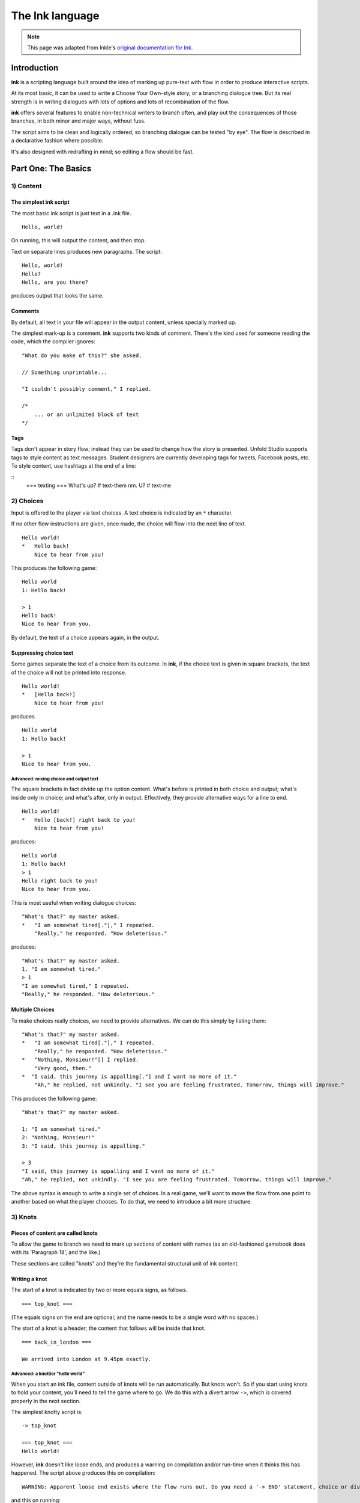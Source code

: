 .. _ink:

****************
The Ink language
****************

.. note:: This page was adapted from Inkle's `original documentation for Ink`_.

.. _original documentation for Ink: https://github.com/inkle/ink/blob/master/Documentation/WritingWithInk.md

Introduction
============

**ink** is a scripting language built around the idea of marking up pure-text with flow in order to produce interactive scripts. 

At its most basic, it can be used to write a Choose Your Own-style story, or a branching dialogue tree. But its real strength is in writing dialogues with lots of options and lots of recombination of the flow. 

**ink** offers several features to enable non-technical writers to branch often, and play out the consequences of those branches, in both minor and major ways, without fuss. 

The script aims to be clean and logically ordered, so branching dialogue can be tested "by eye". The flow is described in a declarative fashion where possible.

It's also designed with redrafting in mind; so editing a flow should be fast.

Part One: The Basics
====================

1) Content
----------

The simplest ink script
^^^^^^^^^^^^^^^^^^^^^^^

The most basic ink script is just text in a .ink file.

::

   Hello, world!


On running, this will output the content, and then stop.

Text on separate lines produces new paragraphs. The script:

::

   Hello, world!
   Hello?
   Hello, are you there?


produces output that looks the same.

Comments
^^^^^^^^

By default, all text in your file will appear in the output content, unless specially marked up. 

The simplest mark-up is a comment. **ink** supports two kinds of comment. There's the kind used for someone reading the code, which the compiler ignores:

::

   "What do you make of this?" she asked. 

   // Something unprintable...

   "I couldn't possibly comment," I replied.

   /*
       ... or an unlimited block of text
   */

Tags
^^^^

Tags don't appear in story flow; instead they can be used to change how the story is presented. Unfold Studio supports tags to 
style content as text messages. Student designers are currently developing tags for tweets, Facebook posts, etc. To style content, 
use hashtags at the end of a line:

::
   === texting ===
   What's up? # text-them
   nm. U? # text-me


2) Choices
----------

Input is offered to the player via text choices. A text choice is indicated by an ``*`` character. 

If no other flow instructions are given, once made, the choice will flow into the next line of text.

::

   Hello world!
   *   Hello back!
       Nice to hear from you!


This produces the following game:

::

   Hello world 
   1: Hello back! 

   > 1
   Hello back!
   Nice to hear from you.  


By default, the text of a choice appears again, in the output. 

Suppressing choice text
^^^^^^^^^^^^^^^^^^^^^^^

Some games separate the text of a choice from its outcome. In **ink**\ , if the choice text is given in square brackets, the text of the choice will not be printed into response.

::

   Hello world!
   *   [Hello back!]
       Nice to hear from you!


produces

::

   Hello world 
   1: Hello back! 

   > 1
   Nice to hear from you.  


Advanced: mixing choice and output text
~~~~~~~~~~~~~~~~~~~~~~~~~~~~~~~~~~~~~~~

The square brackets in fact divide up the option content. What's before is printed in both choice and output; what's inside only in choice; and what's after, only in output. Effectively, they provide alternative ways for a line to end.

::

   Hello world!
   *   Hello [back!] right back to you!
       Nice to hear from you!


produces:

::

   Hello world 
   1: Hello back!
   > 1
   Hello right back to you!
   Nice to hear from you.  


This is most useful when writing dialogue choices:

::

   "What's that?" my master asked.
   *   "I am somewhat tired[."]," I repeated.
       "Really," he responded. "How deleterious."


produces:

::

   "What's that?" my master asked.
   1. "I am somewhat tired."
   > 1
   "I am somewhat tired," I repeated.
   "Really," he responded. "How deleterious."


Multiple Choices
^^^^^^^^^^^^^^^^

To make choices really choices, we need to provide alternatives. We can do this simply by listing them:

::

   "What's that?" my master asked.
   *   "I am somewhat tired[."]," I repeated.
       "Really," he responded. "How deleterious."
   *   "Nothing, Monsieur!"[] I replied.
       "Very good, then."
   *  "I said, this journey is appalling[."] and I want no more of it."
       "Ah," he replied, not unkindly. "I see you are feeling frustrated. Tomorrow, things will improve."


This produces the following game:

::

   "What's that?" my master asked.

   1: "I am somewhat tired."
   2: "Nothing, Monsieur!"
   3: "I said, this journey is appalling."

   > 3
   "I said, this journey is appalling and I want no more of it."
   "Ah," he replied, not unkindly. "I see you are feeling frustrated. Tomorrow, things will improve."


The above syntax is enough to write a single set of choices. In a real game, we'll want to move the flow from one point to another based on what the player chooses. To do that, we need to introduce a bit more structure.

3) Knots
--------

Pieces of content are called knots
^^^^^^^^^^^^^^^^^^^^^^^^^^^^^^^^^^

To allow the game to branch we need to mark up sections of content with names (as an old-fashioned gamebook does with its 'Paragraph 18', and the like.) 

These sections are called "knots" and they're the fundamental structural unit of ink content.

Writing a knot
^^^^^^^^^^^^^^

The start of a knot is indicated by two or more equals signs, as follows.

::

   === top_knot ===


(The equals signs on the end are optional; and the name needs to be a single word with no spaces.)

The start of a knot is a header; the content that follows will be inside that knot.

::

   === back_in_london ===

   We arrived into London at 9.45pm exactly.


Advanced: a knottier "hello world"
~~~~~~~~~~~~~~~~~~~~~~~~~~~~~~~~~~

When you start an ink file, content outside of knots will be run automatically. But knots won't. So if you start using knots to hold your content, you'll need to tell the game where to go. We do this with a divert arrow ``->``\ , which is covered properly in the next section.

The simplest knotty script is:

::

   -> top_knot

   === top_knot ===
   Hello world!


However, **ink** doesn't like loose ends, and produces a warning on compilation and/or run-time when it thinks this has happened. The script above produces this on compilation:

::

   WARNING: Apparent loose end exists where the flow runs out. Do you need a '-> END' statement, choice or divert? on line 3 of tests/test.ink


and this on running:

::

   Runtime error in tests/test.ink line 3: ran out of content. Do you need a '-> DONE' or '-> END'?


The following plays and compiles without error:

::

   === top_knot ===
   Hello world!
   -> END


``-> END`` is a marker for both the writer and the compiler; it means "the story flow should now stop".

4) Diverts
----------

Knots divert to knots
^^^^^^^^^^^^^^^^^^^^^

You can tell the story to move from one knot to another using ``->``\ , a "divert arrow". Diverts happen immediately without any user input.

::

   === back_in_london ===

   We arrived into London at 9.45pm exactly.
   -> hurry_home 

   === hurry_home === 
   We hurried home to Savile Row as fast as we could.


Diverts are invisible
~~~~~~~~~~~~~~~~~~~~~

Diverts are intended to be seamless and can even happen mid-sentence:

::

   === hurry_home ===
   We hurried home to Savile Row -> as_fast_as_we_could

   === as_fast_as_we_could ===
   as fast as we could.


produces the same line as above:

::

   We hurried home to Savile Row as fast as we could.


Glue
~~~~

The default behaviour inserts line-breaks before every new line of content. In some cases, however, content must insist on not having a line-break, and it can do so using ``<>``\ , or "glue".

::

   === hurry_home ===
   We hurried home <> 
   -> to_savile_row 

   === to_savile_row ===
   to Savile Row 
   -> as_fast_as_we_could

   === as_fast_as_we_could ===
   <> as fast as we could.


also produces:

::

   We hurried home to Savile Row as fast as we could.


You can't use too much glue: multiple glues next to each other have no additional effect. (And there's no way to "negate" a glue; once a line is sticky, it'll stick.)

.. _branching:

5) Branching The Flow
---------------------

Basic branching
^^^^^^^^^^^^^^^

Combining knots, options and diverts gives us the basic structure of a choose-your-own game.

::

   === paragraph_1 === 
   You stand by the wall of Analand, sword in hand.
   * [Open the gate] -> paragraph_2 
   * [Smash down the gate] -> paragraph_3
   * [Turn back and go home] -> paragraph_4

   === paragraph_2 ===
   You open the gate, and step out onto the path. 

   ...


Branching and joining
^^^^^^^^^^^^^^^^^^^^^

Using diverts, the writer can branch the flow, and join it back up again, without showing the player that the flow has rejoined.

::

   === back_in_london ===

   We arrived into London at 9.45pm exactly.

   *   "There is not a moment to lose!"[] I declared.
       -> hurry_outside 

   *   "Monsieur, let us savour this moment!"[] I declared.
       My master clouted me firmly around the head and dragged me out of the door. 
       -> dragged_outside 

   *   [We hurried home] -> hurry_outside


   === hurry_outside ===
   We hurried home to Savile Row -> as_fast_as_we_could


   === dragged_outside === 
   He insisted that we hurried home to Savile Row 
   -> as_fast_as_we_could


   === as_fast_as_we_could === 
   <> as fast as we could.



The story flow
^^^^^^^^^^^^^^

Knots and diverts combine to create the basic story flow of the game. This flow is "flat" - there's no call-stack, and diverts aren't "returned" from. 

In most ink scripts, the story flow starts at the top, bounces around in a spaghetti-like mess, and eventually, hopefully, reaches a ``-> END``.

The very loose structure means writers can get on and write, branching and rejoining without worrying about the structure that they're creating as they go. There's no boiler-plate to creating new branches or diversions, and no need to track any state.

Advanced: Loops
~~~~~~~~~~~~~~~

You absolutely can use diverts to create looped content, and **ink** has several features to exploit this, including ways to make the content vary itself, and ways to control how often options can be chosen. 

See the sections on Varying Text and Conditional Options for more information.

Oh, and the following is legal and not a great idea:

::

   === round ===
   and
   -> round


6) Includes and Stitches
------------------------

Knots can be subdivided
^^^^^^^^^^^^^^^^^^^^^^^

As stories get longer, they become more confusing to keep organised without some additional structure. 

Knots can include sub-sections called "stitches". These are marked using a single equals sign.

::

   === the_orient_express ===
   = in_first_class 
       ...
   = in_third_class
       ...
   = in_the_guards_van 
       ...
   = missed_the_train
       ...


One could use a knot for a scene, for instance, and stitches for the events within the scene.

Stitches have unique names
^^^^^^^^^^^^^^^^^^^^^^^^^^

A stitch can be diverted to using its "address".

::

   *   [Travel in third class]
       -> the_orient_express.in_third_class

   *   [Travel in the guard's van]
       -> the_orient_express.in_the_guards_van 


The first stitch is the default
^^^^^^^^^^^^^^^^^^^^^^^^^^^^^^^

Diverting to a knot which contains stitches will divert to the first stitch in the knot. So:

::

   *   [Travel in first class]
       "First class, Monsieur. Where else?"
       -> the_orient_express


is the same as:

::

   *   [Travel in first class]
       "First class, Monsieur. Where else?"
       -> the_orient_express.in_first_class 


(...unless we move the order of the stitches around inside the knot!)

You can also include content at the top of a knot outside of any stitch. However, you need to remember to divert out of it - the engine *won't* automatically enter the first stitch once it's worked its way through the header content.

::

   === the_orient_express === 

   We boarded the train, but where?
   *   [First class] -> in_first_class
   *   [Second class] -> in_second_class

   = in_first_class 
       ...
   = in_second_class
       ...



Local diverts
^^^^^^^^^^^^^

From inside a knot, you don't need to use the full address for a stitch.

::

   -> the_orient_express

   === the_orient_express ===
   = in_first_class 
       I settled my master.
       *   [Move to third class]
           -> in_third_class

   = in_third_class
       I put myself in third.


This means stitches and knots can't share names, but several knots can contain the same stitch name. (So both the Orient Express and the SS Mongolia can have first class.) 

The compiler will warn you if ambiguous names are used.

.. _inclusion:

Stories can be combined
^^^^^^^^^^^^^^^^^^^^^^^^^^^^

You can `INCLUDE` other stories on Unfold Studio by referring to their story IDs (visible in the 
story's URL). Stories 
must be public or shared to be included in other stories. This can be used to create 
massive interconnected worlds. Here's a small example which uses a common pattern: the story 
includes other stories which each describe a particular location, and then re-defines
the transition knots (`forest_trail`, `hut_trail`, and `hut_door`) so that the 
locations are linked up with each other::

   INCLUDE 1001
   INCLUDE 1002

   -> forest

   === forest_trail ===
   -> hut

   === hut_trail ===
   -> forest

   === hut_door ===
   You open the door to the hut. To be continued... -> END

Story 1001:: 

   -> forest

   === forest ===
   You are standing in a cool dark forest. There is a faint trail.
   + [Follow the trail] -> forest_trail

   === forest_trail ===
   This leads nowhere. -> END

Story 1002:: 

   // Story 1002
   -> hut

   === hut ===
   Near the edge of the forest, amongst the smaller trees, you find 
   a hut. There is smoke coming out of the chimney.
   + [Follow the trail] -> hut_trail
   + [Enter the hut] -> hut_door

   === hut_trail ===
   This leads nowhere. -> END

   === hut_trail ===
   This leads nowhere. -> END

Include statements should always go at the top of a file, and not inside knots. There are no rules about what file a knot must be in to be diverted to. (In other words, separating files has no effect on the game's namespacing).

Here's what happens when you include a story:

- Unfold Studio tries to fetch the story. It must exist, and be either public or shared, and not have any errors. If that story includes others, these are dealt with first.
- Each knot in the included story is added to the story, unless there is already a knot with the same name.
- Each variable declared by the included story is added to beginning of the story, unless there is already a variable with the same name.
- Any action defined outside of a knot in the included story is ignored. This includes changing the values of variables, diverting to knots, showing welcome messages, etc. 

This procedure makes it possible to patch certain parts of a story by including it and then redefining just a few knots. It also makes it possible to have stories which can run separately or be included together in larger stories. `Here's a live example`_.

.. _Here's a live example: https://unfold.studio/stories/1511

.. note:: Unfold Studio handles includes differently from regular Ink. See :ref:`unfold_studio_include` for details.

.. note:: Including other authors' writing in your stories creates fascinating
   collaborative possibilities, but it also means your story isn't fully under
   your control. If you include a story from someone you don't know, be aware that
   they could later change the included story. If you want to prevent this, you could
   fork the other story and include your new copy. Changes to included stories are updated
   every time you save your story.

5) Varying Choices
------------------

Choices can only be used once
^^^^^^^^^^^^^^^^^^^^^^^^^^^^^

By default, every choice in the game can only be chosen once. If you don't have loops in your story, you'll never notice this behaviour. But if you do use loops, you'll quickly notice your options disappearing...

::

   === find_help ===

       You search desperately for a friendly face in the crowd. 
       *   The woman in the hat[?] pushes you roughly aside. -> find_help
       *   The man with the briefcase[?] looks disgusted as you stumble past him. -> find_help 


produces:

::

   You search desperately for a friendly face in the crowd.

   1: The woman in the hat?
   2: The man with the briefcase?

   > 1
   The woman in the hat pushes you roughly aside.
   You search desperately for a friendly face in the crowd.

   1: The man with the briefcase?

   > 


... and on the next loop you'll have no options left.


Fallback choices
~~~~~~~~~~~~~~~~

The above example stops where it does, because the next choice ends up in an "out of content" run-time error. 

::

   > 1
   The man with the briefcase looks disgusted as you stumble past him.
   You search desperately for a friendly face in the crowd.

   Runtime error in tests/test.ink line 6: ran out of content. Do you need a '-> DONE' or '-> END'?


We can resolve this with a 'fallback choice'. Fallback choices are never displayed to the player, but are 'chosen' by the game if no other options exist. 

A fallback choice is simply a "choice without choice text":

::

   *   -> out_of_options


And, in a slight abuse of syntax, we can make a default choice with content in it, using an "choice then arrow":

::

   *   -> 
       Mulder never could explain how he got out of that burning box car. -> season_2


Example of a fallback choice
~~~~~~~~~~~~~~~~~~~~~~~~~~~~

Adding this into the previous example gives us: 

::

   === find_help ===

       You search desperately for a friendly face in the crowd. 
       *   The woman in the hat[?] pushes you roughly aside. -> find_help
       *   The man with the briefcase[?] looks disgusted as you stumble past him. -> find_help 
       *   ->
           But it is too late: you collapse onto the station platform. This is the end.
           -> END


and produces:

::

   You search desperately for a friendly face in the crowd.

   1: The woman in the hat?
   2: The man with the briefcase?

   > 1
   The woman in the hat pushes you roughly aside.
   You search desperately for a friendly face in the crowd.

   1: The man with the briefcase?

   > 1
   The man with the briefcase looks disgusted as you stumble past him.
   You search desperately for a friendly face in the crowd.
   But it is too late: you collapse onto the station platform. This is the end.



Sticky choices
^^^^^^^^^^^^^^

The 'once-only' behaviour is not always what we want, of course, so we have a second kind of choice: the "sticky" choice. A sticky choice is simply one that doesn't get used up, and is marked by a ``+`` bullet.

::

   === homers_couch ===
       +   [Eat another donut]
           You eat another donut. -> homers_couch
       *   [Get off the couch] 
           You struggle up off the couch to go and compose epic poetry.
           -> END


Default choices can be sticky too.

::

   === conversation_loop 
       *   [Talk about the weather] -> chat_weather 
       *   [Talk about the children] -> chat_children 
       +   -> sit_in_silence_again


Conditional Choices
^^^^^^^^^^^^^^^^^^^

You can also turn choices on and off by hand. **ink** has quite a lot of logic available, but the simplest tests is "has the player seen a particular piece of content".

Every knot/stitch in the game has a unique address (so it can be diverted to), and we use the same address to test if that piece of content has been seen. 

::

   *   { not visit_paris }     [Go to Paris] -> visit_paris
   +   { visit_paris    }      [Return to Paris] -> visit_paris 

   *   { visit_paris.met_estelle } [ Telephone Mme Estelle ] -> phone_estelle 


Note that the test ``knot_name`` is true if *any* stitch inside that knot has been seen.

Note also that conditionals don't override the once-only behaviour of options, so you'll still need sticky options for repeatable choices.

Advanced: multiple conditions
~~~~~~~~~~~~~~~~~~~~~~~~~~~~~

You can use several logical tests on an option; if you do, *all* the tests must all be passed for the option to appear.

::

   *   { not visit_paris }     [Go to Paris] -> visit_paris
   +   { visit_paris } { not bored_of_paris } 
       [Return to Paris] -> visit_paris 




Advanced: knot/stitch labels are actually read counts
~~~~~~~~~~~~~~~~~~~~~~~~~~~~~~~~~~~~~~~~~~~~~~~~~~~~~

The test: 

::

   *   {seen_clue} [Accuse Mr Jefferson]


is actually testing an *integer* and not a true/false flag. A knot or stitch used this way is actually an integer variable containing the number of times the content at the address has been seen by the player. 

If it's non-zero, it'll return true in a test like the one above, but you can also be more specific as well:

::

   * {seen_clue > 3} [Flat-out arrest Mr Jefferson]


Advanced: more logic
~~~~~~~~~~~~~~~~~~~~

**ink** supports a lot more logic and conditionality than covered here - see the section on 'variables and logic'.

6) Variable Text
----------------

Text can vary
^^^^^^^^^^^^^

So far, all the content we've seen has been static, fixed pieces of text. But content can also vary at the moment of being printed. 

Sequences, cycles and other alternatives
^^^^^^^^^^^^^^^^^^^^^^^^^^^^^^^^^^^^^^^^

The simplest variations of text are provided by alternatives, which are selected from depending on some kind of rule. **ink** supports several types. Alternatives are written inside ``{``...\ ``}`` curly brackets, with elements separated by ``|`` symbols (vertical divider lines).

These are only useful if a piece of content is visited more than once!

Types of alternatives
~~~~~~~~~~~~~~~~~~~~~

**Sequences** (the default):

A sequence (or a "stopping block") is a set of alternatives that tracks how many times its been seen, and each time, shows the next element along. When it runs out of new content it continues the show the final element.

::

   The radio hissed into life. {"Three!"|"Two!"|"One!"|There was the white noise racket of an explosion.|But it was just static.}

   {I bought a coffee with my five-pound note.|I bought a second coffee for my friend.|I didn't have enough money to buy any more coffee.}


**Cycles** (marked with a ``&``\ ): 

Cycles are like sequences, but they loop their content.

::

   It was {&Monday|Tuesday|Wednesday|Thursday|Friday|Saturday|Sunday} today.



**Once-only** (marked with a ``!``\ ):

Once-only alternatives are like sequences, but when they run out of new content to display, they display nothing. (You can think of a once-only alternative as a sequence with a blank last entry.)

::

   He told me a joke. {!I laughed politely.|I smiled.|I grimaced.|I promised myself to not react again.}


**Shuffles** (marked with a ``~``\ ):

Shuffles produce randomised output.

::

   I tossed the coin. {~Heads|Tails}.


Features of Alternatives
~~~~~~~~~~~~~~~~~~~~~~~~

Alternatives can contain blank elements.

::

   I took a step forward. {!||||Then the lights went out. -> eek}


Alternatives can be nested.

::

   The Ratbear {&{wastes no time and |}swipes|scratches} {&at you|into your {&leg|arm|cheek}}.


Alternatives can include divert statements. 

::

   I {waited.|waited some more.|snoozed.|woke up and waited more.|gave up and left. -> leave_post_office}


They can also be used inside choice text:

::

   +   "Hello, {&Master|Monsieur Fogg|you|brown-eyes}!"[] I declared.


(...with one caveat; you can't start an option's text with a ``{``\ , as it'll look like a conditional.)

(...but the caveat has a caveat, if you escape a whitespace ``\`` before your ``{`` ink will recognise it as text.)

Examples
~~~~~~~~

Alternatives can be used inside loops to create the appearance of intelligent, state-tracking gameplay without particular effort.

Here's a one-knot version of whack-a-mole. Note we use once-only options, and a fallback, to ensure the mole doesn't move around, and the game will always end.

::

   === whack_a_mole ===
       {I heft the hammer.|{~Missed!|Nothing!|No good. Where is he?|Ah-ha! Got him! -> END}}
       The {&mole|{&nasty|blasted|foul} {&creature|rodent}} is {in here somewhere|hiding somewhere|still at large|laughing at me|still unwhacked|doomed}. <>
       {!I'll show him!|But this time he won't escape!}
       *   [{&Hit|Smash|Try} top-left]     -> whack_a_mole
       *  [{&Whallop|Splat|Whack} top-right] -> whack_a_mole
       *  [{&Blast|Hammer} middle] -> whack_a_mole
       *  [{&Clobber|Bosh} bottom-left]    -> whack_a_mole
       *  [{&Nail|Thump} bottom-right]     -> whack_a_mole
       *  [] Then you collapse from hunger. The mole has defeated you! 
           -> END


produces the following 'game':

::

   I heft the hammer.
   The mole is in here somewhere. I'll show him!

   1: Hit top-left
   2: Whallop top-right
   3: Blast middle
   4: Clobber bottom-left
   5: Nail bottom-right

   > 1
   Missed!
   The nasty creature is hiding somewhere. But this time he won't escape!

   1: Splat top-right
   2: Hammer middle
   3: Bosh bottom-left
   4: Thump bottom-right

   > 4
   Nothing!
   The mole is still at large. 
   1: Whack top-right
   2: Blast middle
   3: Clobber bottom-left

   > 2
   Where is he?
   The blasted rodent is laughing at me. 
   1: Whallop top-right
   2: Bosh bottom-left

   > 1
   Ah-ha! Got him!



And here's a bit of lifestyle advice. Note the sticky choice - the lure of the television will never fade:

::

   === turn_on_television === 
   I turned on the television {for the first time|for the second time|again|once more}, but there was {nothing good on, so I turned it off again|still nothing worth watching|even less to hold my interest than before|nothing but rubbish|a program about sharks and I don't like sharks|nothing on}.
   +   [Try it again]          -> turn_on_television
   *   [Go outside instead]    -> go_outside_instead

   === go_outside_instead ===
   -> END




Sneak Preview: Multiline alternatives
~~~~~~~~~~~~~~~~~~~~~~~~~~~~~~~~~~~~~

**ink** has another format for making alternatives of varying content blocks, too. See the section on "multiline blocks" for details.

Conditional Text
^^^^^^^^^^^^^^^^

Text can also vary depending on logical tests, just as options can.

::

   {met_blofeld: "I saw him. Only for a moment." }


and

::

   "His real name was {met_blofeld.learned_his_name: Franz|a secret}."


These can appear as separate lines, or within a section of content. They can even be nested, so:

::

   {met_blofeld: "I saw him. Only for a moment. His real name was {met_blofeld.learned_his_name: Franz|kept a secret}." | "I missed him. Was he particularly evil?" }


can produce either:

::

   "I saw him. Only for a moment. His real name was Franz."


or:

::

   "I saw him. Only for a moment. His real name was kept a secret."


or: 

::

   "I missed him. Was he particularly evil?"


7) Game Queries
---------------

**ink** provides a few useful 'game level' queries about game state, for use in conditional logic. They're not quite parts of the language, but they're always available, and they can't be edited by the author. In a sense, they're the "standard library functions" of the language.

The convention is to name these in capital letters.

CHOICE_COUNT
^^^^^^^^^^^^

``CHOICE_COUNT`` returns the number of options created so far in the current chunk. So for instance.

::

   *   {false} Option A
   *   {true} Option B
   *  {CHOICE_COUNT() == 1} Option C


produces two options, B and C. This can be useful for controlling how many options a player gets on a turn. 

TURNS_SINCE
^^^^^^^^^^^

``TURNS_SINCE`` returns the number of moves (formally, player inputs) since a particular knot/stitch was last visited.

A value of 0 means "was seen as part of the current chunk". A value of -1 means "has never been seen". Any other positive value means it has been seen that many turns ago.

::

   *   {TURNS_SINCE(-> sleeping.intro) > 10} You are feeling tired... -> sleeping 
   *   {TURNS_SINCE(-> laugh) == 0}  You try to stop laughing.


Note that the parameter passed to ``TURNS_SINCE`` is a "divert target", not simply the knot address itself (because the knot address is a number - the read count - not a location in the story...)

TODO: (requirement of passing ``-c`` to the compiler)

Advanced: more queries
~~~~~~~~~~~~~~~~~~~~~~

You can make your own external functions, though the syntax is a bit different: see the section on functions below.

Part 2: Weave
=============

So far, we've been building branched stories in the simplest way, with "options" that link to "pages". 

But this requires us to uniquely name every destination in the story, which can slow down writing and discourage minor branching. 

**ink** has a much more powerful syntax available, designed for simplifying story flows which have an always-forwards direction (as most stories do, and most computer programs don't).

This format is called "weave", and its built out of the basic content/option syntax with two new features: the gather mark, ``-``\ , and the nesting of choices and gathers.

1) Gathers
----------

Gather points gather the flow back together
^^^^^^^^^^^^^^^^^^^^^^^^^^^^^^^^^^^^^^^^^^^

Let's go back to the first multi-choice example at the top of this document. 

::

   "What's that?" my master asked.
       *   "I am somewhat tired[."]," I repeated.
           "Really," he responded. "How deleterious."
       *   "Nothing, Monsieur!"[] I replied.
       *  "I said, this journey is appalling[."] and I want no more of it."
           "Ah," he replied, not unkindly. "I see you are feeling frustrated. Tomorrow, things will improve."


In a real game, all three of these options might well lead to the same conclusion - Monsieur Fogg leaves the room. We can do this using a gather, without the need to create any new knots, or add any diverts.

::

   "What's that?" my master asked.
       *   "I am somewhat tired[."]," I repeated.
           "Really," he responded. "How deleterious."
       *   "Nothing, Monsieur!"[] I replied.
           "Very good, then."
       *  "I said, this journey is appalling[."] and I want no more of it."
       "Ah," he replied, not unkindly. "I see you are feeling frustrated. Tomorrow, things will improve."

   -   With that Monsieur Fogg left the room.


This produces the following playthrough:

::

   "What's that?" my master asked.

   1: "I am somewhat tired."
   2: "Nothing, Monsieur!"
   3: "I said, this journey is appalling."

   > 1
   "I am somewhat tired," I repeated.
   "Really," he responded. "How deleterious."
   With that Monsieur Fogg left the room.


Options and gathers form chains of content
^^^^^^^^^^^^^^^^^^^^^^^^^^^^^^^^^^^^^^^^^^

We can string these gather-and-branch sections together to make branchy sequences that always run forwards.

::

   === escape === 
   I ran through the forest, the dogs snapping at my heels.

       *   I checked the jewels[] were still in my pocket, and the feel of them brought a spring to my step. <>

       *  I did not pause for breath[] but kept on running. <>

       *   I cheered with joy. <>

   -   The road could not be much further! Mackie would have the engine running, and then I'd be safe.

       *   I reached the road and looked about[]. And would you believe it?
       *   I should interrupt to say Mackie is normally very reliable[]. He's never once let me down. Or rather, never once, previously to that night.

   -   The road was empty. Mackie was nowhere to be seen.


This is the most basic kind of weave. The rest of this section details  additional features that allow weaves to nest, contain side-tracks and diversions, divert within themselves, and above all, reference earlier choices to influence later ones.

The weave philsophy
~~~~~~~~~~~~~~~~~~~

Weaves are more than just a convenient encapsulation of branching flow; they're also a way to author more robust content. The ``escape`` example above has already four possible routes through, and a more complex sequence might have lots and lots more. Using normal diverts, one has to check the links by chasing the diverts from point to point and it's easy for errors to creep in. 

With a weave, the flow is guaranteed to start at the top and "fall" to the bottom. Flow errors are impossible in a basic weave structure, and the output text can be easily skim read. That means there's no need to actually test all the branches in game to be sure they work as intended.

Weaves also allow for easy redrafting of choice-points; in particular, it's easy to break a sentence up and insert additional choices for variety or pacing reasons, without having to re-engineer any flow.

2) Nested Flow
--------------

The weaves shown above are quite simple, "flat" structures. Whatever the player does, they take the same number of turns to get from top to bottom. However, sometimes certain choices warrant a bit more depth or complexity. 

For that, we allow weaves to nest.

This section comes with a warning. Nested weaves are very powerful and very compact, but they can take a bit of getting used to! 

Options can be nested
^^^^^^^^^^^^^^^^^^^^^

Consider the following scene:

::

   -   "Well, Poirot? Murder or suicide?"
   *   "Murder!"
   *   "Suicide!"
   -   Ms. Christie lowered her manuscript a moment. The rest of the writing group sat, open-mouthed.


The first choice presented is "Murder!" or "Suicide!". If Poirot declares a suicide, there's no more to do, but in the case of murder, there's a follow-up question needed - who does he suspect? 

We can add new options via a set of nested sub-choices. We tell the script that these new choices are "part of" another choice by using two asterisks, instead of just one. 

::

   -   "Well, Poirot? Murder or suicide?"
       *   "Murder!"
           "And who did it?"
           * *     "Detective-Inspector Japp!"
           * *     "Captain Hastings!"
           * *     "Myself!"
       *   "Suicide!"
       -   Mrs. Christie lowered her manuscript a moment. The rest of the writing group sat, open-mouthed.


(Note that it's good style to also indent the lines to show the nesting, but the compiler doesn't mind.)

And should we want to add new sub-options to the other route, we do that in similar fashion.

::

   -   "Well, Poirot? Murder or suicide?"
       *   "Murder!"
           "And who did it?"
           * *     "Detective-Inspector Japp!"
           * *     "Captain Hastings!"
           * *     "Myself!"
       *   "Suicide!"
           "Really, Poirot? Are you quite sure?"
           * *     "Quite sure."
           * *     "It is perfectly obvious."
       -   Mrs. Christie lowered her manuscript a moment. The rest of the writing group sat, open-mouthed.


Now, that initial choice of accusation will lead to specific follow-up questions - but either way, the flow will come back together at the gather point, for Mrs. Christie's cameo appearance.

But what if we want a more extended sub-scene?

Gather points can be nested too
^^^^^^^^^^^^^^^^^^^^^^^^^^^^^^^

Sometimes, it's not a question of expanding the number of options, but having more than one additional beat of story. We can do this by nesting gather points as well as options.

::

   -   "Well, Poirot? Murder or suicide?"
           *   "Murder!"
               "And who did it?"
               * *     "Detective-Inspector Japp!"
               * *     "Captain Hastings!"
               * *     "Myself!"
               - -     "You must be joking!"
               * *     "Mon ami, I am deadly serious."
               * *     "If only..."
           *   "Suicide!"
               "Really, Poirot? Are you quite sure?"
               * *     "Quite sure."
               * *     "It is perfectly obvious."
           -   Mrs. Christie lowered her manuscript a moment. The rest of the writing group sat, open-mouthed.


If the player chooses the "murder" option, they'll have two choices in a row on their sub-branch - a whole flat weave, just for them. 

Advanced: What gathers do
~~~~~~~~~~~~~~~~~~~~~~~~~

Gathers are hopefully intuitive, but their behaviour is a little harder to put into words: in general, after an option has been taken, the story finds the next gather down that isn't on a lower level, and diverts to it. 

The basic idea is this: options separate the paths of the story, and gathers bring them back together. (Hence the name, "weave"!)

You can nest as many levels are you like
^^^^^^^^^^^^^^^^^^^^^^^^^^^^^^^^^^^^^^^^

Above, we used two levels of nesting; the main flow, and the sub-flow. But there's no limit to how many levels deep you can go.

::

   -   "Tell us a tale, Captain!"
       *   "Very well, you sea-dogs. Here's a tale..."
           * *     "It was a dark and stormy night..." 
                   * * *   "...and the crew were restless..." 
                           * * * *  "... and they said to their Captain..." 
                                   * * * * *       "...Tell us a tale Captain!"
       *   "No, it's past your bed-time."
   -   To a man, the crew began to yawn.


After a while, this sub-nesting gets hard to read and manipulate, so it's good style to divert away to a new stitch if a side-choice goes unwieldy. 

But, in theory at least, you could write your entire story as a single weave.

Example: a conversation with nested nodes
^^^^^^^^^^^^^^^^^^^^^^^^^^^^^^^^^^^^^^^^^

Here's a longer example:

::

   - I looked at Monsieur Fogg 
   *   ... and I could contain myself no longer.
       'What is the purpose of our journey, Monsieur?'
       'A wager,' he replied.
       * *     'A wager!'[] I returned.
               He nodded. 
               * * *   'But surely that is foolishness!'
               * * *  'A most serious matter then!'
               - - -   He nodded again.
               * * *   'But can we win?'
                       'That is what we will endeavour to find out,' he answered.
               * * *   'A modest wager, I trust?'
                       'Twenty thousand pounds,' he replied, quite flatly.
               * * *   I asked nothing further of him then[.], and after a final, polite cough, he offered nothing more to me. <>
       * *     'Ah[.'],' I replied, uncertain what I thought.
       - -     After that, <>
   *   ... but I said nothing[] and <> 
   - we passed the day in silence.
   - -> END


with a couple of possible playthroughs. A short one:

::

   I looked at Monsieur Fogg

   1: ... and I could contain myself no longer.
   2: ... but I said nothing

   > 2
   ... but I said nothing and we passed the day in silence.


and a longer one:

::

   I looked at Monsieur Fogg

   1: ... and I could contain myself no longer.
   2: ... but I said nothing

   > 1
   ... and I could contain myself no longer.
   'What is the purpose of our journey, Monsieur?'
   'A wager,' he replied.

   1: 'A wager!'
   2: 'Ah.'

   > 1
   'A wager!' I returned.
   He nodded.

   1: 'But surely that is foolishness!'
   2: 'A most serious matter then!'

   > 2
   'A most serious matter then!'
   He nodded again.

   1: 'But can we win?'
   2: 'A modest wager, I trust?'
   3: I asked nothing further of him then.

   > 2
   'A modest wager, I trust?'
   'Twenty thousand pounds,' he replied, quite flatly.
   After that, we passed the day in silence.


Hopefully, this demonstrates the philosophy laid out above: that weaves offer a compact way to offer a lot of branching, a lot of choices, but with the guarantee of getting from beginning to end!

3) Tracking a Weave
-------------------

Sometimes, the weave structure is sufficient. But when it's not, we need a bit more control.

Weaves are largely unaddressed
^^^^^^^^^^^^^^^^^^^^^^^^^^^^^^

By default, lines of content in a weave don't have an address or label, which means they can't be diverted to, and they can't be tested for. In the most basic weave structure, choices vary the path the player takes through the weave and what they see, but once the weave is finished those choices and that path are forgotten.

But should we want to remember what the player has seen, we can - we add in labels where they're needed using the ``(label_name)`` syntax.

Gathers and options can be labelled
^^^^^^^^^^^^^^^^^^^^^^^^^^^^^^^^^^^

Gather points at any nested level can be labelled using brackets.

::

   -  (top) 


Once labelled, gather points can be diverted to, or tested for in conditionals, just like knots and stitches. This means you can use previous decisions to alter later outcomes inside the weave, while still keeping all the advantages of a clear, reliable forward-flow.

Options can also be labelled, just like gather points, using brackets. Label brackets come before conditions in the line.

These addresses can be used in conditional tests, which can be useful for creating options unlocked by other options.

::

   === meet_guard ===
   The guard frowns at you.

   *   (greet) [Greet him]
       'Greetings.'
   *   (get_out) 'Get out of my way[.'],' you tell the guard.

   -   'Hmm,' replies the guard.

   *   {greet}     'Having a nice day?' // only if you greeted him

   *   'Hmm?'[] you reply.

   *   {get_out} [Shove him aside]      // only if you threatened him
       You shove him sharply. He stares in reply, and draws his sword!
       -> fight_guard          // this route diverts out of the weave

   -   'Mff,' the guard replies, and then offers you a paper bag. 'Toffee?'



Scope
^^^^^

Inside the same block of weave, you can simply use the label name; from outside the block you need a path, either to a different stitch within the same knot:

::

   === knot ===
   = stitch_one 
       - (gatherpoint) Some content.
   = stitch_two 
       *   {stitch_one.gatherpoint} Option


or pointing into another knot:

::

   === knot_one ===
   -   (gather_one)
       * {knot_two.stitch_two.gather_two} Option

   === knot_two ===
   = stitch_two 
       - (gather_two) 
           *   {knot_one.gather_one} Option



Advanced: all options can be labelled
~~~~~~~~~~~~~~~~~~~~~~~~~~~~~~~~~~~~~

In truth, all content in ink is a weave, even if there are no gathers in sight. That means you can label *any* option in the game with a bracket label, and then reference it using the addressing syntax. In particular, this means you can test *which* option a player took to reach a particular outcome.

::

   === fight_guard ===
   ...
   = throw_something 
   *   (rock) [Throw rock at guard] -> throw
   *   (sand) [Throw sand at guard] -> throw

   = throw
   You hurl {throw_something.rock:a rock|a handful of sand} at the guard.



Advanced: Loops in a weave
~~~~~~~~~~~~~~~~~~~~~~~~~~

Labelling allows us to create loops inside weaves. Here's a standard pattern for asking questions of an NPC.

::

   - (opts)
       *   'Can I get a uniform from somewhere?'[] you ask the cheerful guard.
           'Sure. In the locker.' He grins. 'Don't think it'll fit you, though.'
       *   'Tell me about the security system.'
           'It's ancient,' the guard assures you. 'Old as coal.'
       *   'Are there dogs?'
           'Hundreds,' the guard answers, with a toothy grin. 'Hungry devils, too.'
       // We require the player to ask at least one question
       *   {loop} [Enough talking] 
           -> done
   - (loop) 
       // loop a few times before the guard gets bored
       { -> opts | -> opts | }
       He scratches his head.
       'Well, can't stand around talking all day,' he declares. 
   - (done)
       You thank the guard, and move away. 






Advanced: diverting to options
~~~~~~~~~~~~~~~~~~~~~~~~~~~~~~

Options can also be diverted to: but the divert goes to the output of having chosen that choice, *as though the choice had been chosen*. So the content printed will ignore square bracketed text, and if the option is once-only, it will be marked as used up.

::

   - (opts)
   *   [Pull a face]
       You pull a face, and the soldier comes at you! -> shove

   *   (shove) [Shove the guard aside] You shove the guard to one side, but he comes back swinging.

   *   {shove} [Grapple and fight] -> fight_the_guard

   -   -> opts


produces: 

::

   1: Pull a face
   2: Shove the guard aside

   > 1
   You pull a face, and the soldier comes at you! You shove the guard to one side, but he comes back swinging.

   1: Grapple and fight

   >


Advanced: Gathers directly after an option
~~~~~~~~~~~~~~~~~~~~~~~~~~~~~~~~~~~~~~~~~~

The following is valid, and frequently useful.

::

   *   "Are you quite well, Monsieur?"[] I asked.
       - - (quitewell) "Quite well," he replied. 
   *   "How did you do at the crossword, Monsieur?"[] I asked.
       -> quitewell 
   *   I said nothing[] and neither did my Master.
   -   We feel into companionable silence once more.


Note the level 2 gather point directly below the first option: there's nothing to gather here, really, but it gives us a handy place to divert the second option to. 

.. _variables:

Part 3: Variables and Logic
===========================

So far we've made conditional text, and conditional choices, using tests based on what content the player has seen so far. 

**ink** also supports variables, both temporary and global, storing numerical and content data, or even story flow commands. It is fully-featured in terms of logic, and contains a few additional structures to help keep the often complex logic of a branching story better organised.

1) Global Variables
-------------------

The most powerful kind of variable, and arguably the most useful for a story, is a variable to store some unique property about the state of the game - anything from the amount of money in the protagonist's pocket, to a value representing the protagonist's state of mind. 

This kind of variable is called "global" because it can be accessed from anywhere in the story - both set, and read from. (Traditionally, programming tries to avoid this kind of thing, as it allows one part of a program to mess with another, unrelated part. But a story is a story, and stories are all about consequences: what happens in Vegas rarely stays there.)

Defining Global Variables
^^^^^^^^^^^^^^^^^^^^^^^^^

Global variables can be defined anywhere, via a ``VAR`` statement. They should be given an initial value, which defines what type of variable they are - integer, floating point (decimal), content, or a story address.

::

   VAR knowledge_of_the_cure = false
   VAR players_name = "Emilia"
   VAR number_of_infected_people = 521
   VAR current_epilogue = -> they_all_die_of_the_plague


Using Global Variables
^^^^^^^^^^^^^^^^^^^^^^

We can test global variables to control options, and provide conditional text, in a similar way to what we have previously seen.

::

   === the_train ===
       The train jolted and rattled. { mood > 0:I was feeling positive enough, however, and did not mind the odd bump|It was more than I could bear}.
       *   { not knows_about_wager } 'But, Monsieur, why are we travelling?'[] I asked.
       *   { knows_about_wager} I contemplated our strange adventure[]. Would it be possible?


Advanced: storing diverts as variables
~~~~~~~~~~~~~~~~~~~~~~~~~~~~~~~~~~~~~~

A "divert" statement is actually a type of value in itself, and can be stored, altered, and diverted to. 

::

   VAR     current_epilogue = -> everybody_dies 

   === continue_or_quit ===
   Give up now, or keep trying to save your Kingdom?
   *  [Keep trying!]   -> more_hopeless_introspection
   *  [Give up]        -> current_epilogue



Advanced: Global variables are externally visible
~~~~~~~~~~~~~~~~~~~~~~~~~~~~~~~~~~~~~~~~~~~~~~~~~

Global variables can be accessed, and altered, from the runtime as well from the story, so provide a good way to communicate between the wider game and the story. 

The **ink** layer is often be a good place to store gameplay-variables; there's no save/load issues to consider, and the story itself can react to the current values. 

Printing variables
^^^^^^^^^^^^^^^^^^

The value of a variable can be printed as content using an inline syntax similar to sequences, and conditional text:

::

   VAR friendly_name_of_player = "Jackie"
   VAR age = 23

   My name is Jean Passepartout, but my friend's call me {friendly_name_of_player}. I'm {age} years old.


This can be useful in debugging. For more complex printing based on logic and variables, see the section on functions.

Evaluating strings
^^^^^^^^^^^^^^^^^^

It might be noticed that above we refered to variables as being able to contain "content", rather than "strings". That was deliberate, because a string defined in ink can contain ink - although it will always evaluate to a string. (Yikes!)

::

   VAR a_colour = ""

   ~ a_colour = "{~red|blue|green|yellow}" 

   {a_colour} 


... produces one of red, blue, green or yellow. 


Note that once a piece of content like this is evaluated, its value is "sticky". (The quantum state collapses.) So the following:

::

   The goon hits you, and sparks fly before you eyes, {a_colour} and {a_colour}.


... won't produce a very interesting effect. (If you really want this to work, use a text function to print the colour!)


This is also why 

::

   VAR a_colour = "{~red|blue|green|yellow}"


is explicitly disallowed; it would be evaluated on the construction of the story, which probably isn't what you want.

2) Logic
--------

Obviously, our global variables are not intended to be constants, so we need a syntax for altering them. 

Since by default, any text in an **ink** script is printed out directly to the screen, we use a markup symbol to indicate that a line of content is intended meant to be doing some numerical work, we use the ``~`` mark. 

The following statements all assign values to variables:

::

   === set_some_variables ===
       ~ knows_about_wager = true  
       ~ x = (x * x) - (y * y) + c
       ~ y = 2 * x * y


and the following will test conditions:

::

   { x == 1.2 }
   { x / 2 > 4 }
   { y - 1 <= x * x }


Mathematics
^^^^^^^^^^^

**ink** supports the four basic mathematical operations (\ ``+``\ , ``-``\ , ``*`` and ``/``\ ), as well as ``%`` (or ``mod``\ ), which returns the remainder after integer division. 

If more complex operations are required, one can write functions (using recursion if necessary), or call out to external, game-code functions (for anything more advanced). 

Advanced: numerical types are implicit
~~~~~~~~~~~~~~~~~~~~~~~~~~~~~~~~~~~~~~

Results of operations - in particular, for division - are typed based on the type of the input. So integer division returns integer, but floating point division returns floating point results. 

::

   ~ x = 2 / 3
   ~ y = 7 / 3
   ~ z = 1.2 / 0.5


assigns ``x`` to be 0, ``y`` to be 2 and ``z`` to be 2.4.

String queries
^^^^^^^^^^^^^^

Oddly for a text-engine, **ink** doesn't have much in the way of string-handling: it's assumed that any string conversion you need to do will be handled by the game code (and perhaps by external functions.) But we support three basic queries - equality, inequality, and substring (which we call ? for reasons that will become clear in a later chapter). 

The following all return true:

::

   { "Yes, please." == "Yes, please." }
   { "No, thank you." != "Yes, please." }
   { "Yes, please" ? "ease" }



3) Conditional blocks (if/else)
-------------------------------

We've seen conditionals used to control options and story content; **ink** also provides an equivalent of the normal if/else-if/else structure. 

A simple 'if'
^^^^^^^^^^^^^

The if syntax takes its cue from the other conditionals used so far, with the ``{``...\ ``}`` syntax indicating that something is being tested.

::

   { x > 0:
       ~ y = x - 1
   }


Else conditions can be provided:

::

   { x > 0:
       ~ y = x - 1
   - else:
       ~ y = x + 1
   }


Extended if/else if/else blocks
^^^^^^^^^^^^^^^^^^^^^^^^^^^^^^^

The above syntax is actually a specific case of a more general structure, something like a "switch" statement of another language:

::

   {
       - x > 0: 
           ~ y = x - 1
       - else: 
           ~ y = x + 1
   }


And using this form we can include 'else-if' conditions:

::

   { 
       - x == 0:
           ~ y = 0
       - x > 0:
           ~ y = x - 1
       - else:
           ~ y = x + 1
   }


(Note, as with everything else, the white-space is purely for readability and has no syntactic meaning.)

Switch blocks
^^^^^^^^^^^^^

And there's also an actual switch statement: 

::

   { x:
   - 0:    zero 
   - 1:    one 
   - 2:    two 
   - else: lots
   }


Example: context-relevant content
~~~~~~~~~~~~~~~~~~~~~~~~~~~~~~~~~

Note these tests don't have to be variable-based and can use read-counts, just as other conditionals can, and the following construction is quite frequent, as a way of saying "do some content which is relevant to the current game state":

::

   === dream ===
       {
           - visited_snakes && not dream_about_snakes:
               ~ fear++
               -> dream_about_snakes

           - visited_poland && not dream_about_polish_beer:
               ~ fear--
               -> dream_about_polish_beer 

           - else:
               // breakfast-based dreams have no effect
               -> dream_about_marmalade
       }   


The syntax has the advantage of being easy to extend, and prioritise.

Conditional blocks are not limited to logic
^^^^^^^^^^^^^^^^^^^^^^^^^^^^^^^^^^^^^^^^^^^

Conditional blocks can be used to control story content as well as logic:

::

   I stared at Monsieur Fogg.
   { know_about_wager:
       <> "But surely you are not serious?" I demanded.
   - else:
       <> "But there must be a reason for this trip," I observed.
   }
   He said nothing in reply, merely considering his newspaper with as much thoroughness as entomologist considering his latest pinned addition.


You can even put options inside conditional blocks:

::

   { door_open:
       *   I strode out of the compartment[] and I fancied I heard my master quietly tutting to himself.           -> go_outside 
   - else:
       *   I asked permission to leave[] and Monsieur Fogg looked surprised.   -> open_door 
       *   I stood and went to open the door[]. Monsieur Fogg seemed untroubled by this small rebellion. -> open_door
   }


...but note that the lack of weave-syntax and nesting in the above example isn't accidental: to avoid confusing the various kinds of nesting at work, you aren't allowed to include gather points inside conditional blocks.


Multiline blocks
^^^^^^^^^^^^^^^^

There's one other class of multiline block, which expands on the alternatives system from above. The following are all valid and do what you might expect:

::

   // Sequence: go through the alternatives, and stick on last 
   { stopping:
       -   I entered the casino.
       -  I entered the casino again.
       -  Once more, I went inside.
   }

   // Shuffle: show one at random
   At the table, I drew a card. <>
   { shuffle:
       -   Ace of Hearts.
       -   King of Spades.
       -   2 of Diamonds.
           'You lose!' crowed the croupier.
           -> leave_casino
   }

   // Cycle: show each in turn, and then cycle
   { cycle:
       - I held my breath.
       - I waited impatiently.
       - I paused.
   }

   // Once: show each, once, in turn, until all have been shown
   { once:
       - Would my luck hold?
       - Could I win the hand?
   }


4) Temporary Variables
----------------------

Temporary variables are for scratch calculations
^^^^^^^^^^^^^^^^^^^^^^^^^^^^^^^^^^^^^^^^^^^^^^^^

Sometimes, a global variable is unwieldy. **ink** provides temporary variables for quick calculations of things.  

::

   === near_north_pole ===
       ~ temp number_of_warm_things = 0
       { blanket:
           ~ number_of_warm_things++
       }
       { ear_muffs:
           ~ number_of_warm_things++
       }
       { gloves:
           ~ number_of_warm_things++
       }
       { number_of_warm_things > 2:
           Despite the snow, I felt incorrigibly snug.
       - else:
           That night I was colder than I have ever been.
       }


The value in a temporary variable is thrown away after the story leaves the stitch in which it was defined. 

Knots and stitches can take parameters
^^^^^^^^^^^^^^^^^^^^^^^^^^^^^^^^^^^^^^

A particularly useful form of temporary variable is a parameter. Any knot or stitch can be given a value as a parameter.

::

   *   [Accuse Hasting]
           -> accuse("Hastings")
   *   [Accuse Mrs Black]
           -> accuse("Claudia")
   *   [Accuse myself] 
           -> accuse("myself")

   === accuse(who) ===
       "I accuse {who}!" Poirot declared.
       "Really?" Japp replied. "{who == "myself":You did it?|{who}?}"
       "And why not?" Poirot shot back.    



... and you'll need to use parameters if you want to pass a temporary value from one stitch to another! 


Example: a recursive knot definition
~~~~~~~~~~~~~~~~~~~~~~~~~~~~~~~~~~~~

Temporary variables are safe to use in recursion (unlike globals), so the following will work.

::

   -> add_one_to_one_hundred(0, 1)

   === add_one_to_one_hundred(total, x) ===
       ~ total = total + x
       { x == 100:
           -> finished(total)
       - else:
           -> add_one_to_one_hundred(total, x + 1)
       }   

   === finished(total) ===
       "The result is {total}!" you announce.
       Gauss stares at you in horror.
       -> END



(In fact, this kind of definition is useful enough that **ink** provides a special kind of knot, called, imaginatively enough, a ``function``\ , which comes with certain restrictions and can return a value. See the section below.)

Advanced: sending divert targets as parameters
~~~~~~~~~~~~~~~~~~~~~~~~~~~~~~~~~~~~~~~~~~~~~~

Knot/stitch addresses are a type of value, indicated by a ``->`` character, and can be stored and passed around. The following is therefore legal, and often useful:

::

   === sleeping_in_hut ===
       You lie down and close your eyes.
       -> generic_sleep (-> waking_in_the_hut)

   ===  generic_sleep (-> waking)
       You sleep perchance to dream etc. etc.
       -> waking

   === waking_in_the_hut
       You get back to your feet, ready to continue your journey.


...but note the `->` in the `generic_sleep` definition: that's the one case in **ink** where a parameter needs to be typed: because it's too easy to otherwise accidentally do the following:

    === sleeping_in_hut ===
        You lie down and close your eyes.
        -> generic_sleep (waking_in_the_hut)


... which sends the read count of `waking_in_the_hut` into the sleeping knot, and then attempts to divert to it.






5) Functions
------------

The use of parameters on knots means they are almost functions in the usual sense, but they lack one key concept - that of the call stack, and the use of return values. 

**ink** includes functions: they are knots, with the following limitations and features:

A function:


* cannot contain stitches
* cannot use diverts or offer choices
* can call other functions
* can include printed content 
* can return a value of any type
* can recurse safely

(Some of these may seem quite limiting, but for more story-oriented call-stack-style features, see the section of Tunnels.)

Return values are provided via the ``~ return`` statement. 

Defining and calling functions
^^^^^^^^^^^^^^^^^^^^^^^^^^^^^^

To define a function, simply declare a knot to be one:

::

   === function say_yes_to_everything ===
       ~ return true

   === function lerp(a, b, k) ===
       ~ return ((b - a) * k) + a


Functions are called by name, and with brackets, even if they have no parameters:

::

   ~ x = lerp(2, 8, 0.3)

   *   {say_yes_to_everything()} 'Yes.' 


As in any other language, a function, once done, returns the flow to wherever it was called from - and despite not being allowed to divert the flow, functions can still call other functions.

::

   === function say_no_to_nothing === 
       ~ return say_yes_to_everything()


Functions don't have to return anything
^^^^^^^^^^^^^^^^^^^^^^^^^^^^^^^^^^^^^^^

A function does not need to have a return value, and can simply do something that is worth packaging up:

::

   === function harm(x) ===
       { stamina < x:
           ~ stamina = 0
       - else:
           ~ stamina = stamina - x
       }


...though remember a function cannot divert, so while the above prevents a negative Stamina value, it won't kill a player who hits zero.


Functions can be called inline
^^^^^^^^^^^^^^^^^^^^^^^^^^^^^^

Functions can be called on ``~`` content lines, but can also be called during a piece of content. In this context, the return value, if there is one, is printed (as well as anything else the function wants to print.) If there is no return value, nothing is printed.

Content is, by default, 'glued in', so the following:

::

   Monsieur Fogg was looking {describe_health(health)}.

   === function describe_health(x) ===
   { 
   - x == 100:
       ~ return "spritely"
   - x > 75:
       ~ return "chipper"
   - x > 45:
       ~ return "somewhat flagging"
   - else:
       ~ return "despondent"
   }


produces:

::

   Monsieur Fogg was looking despondent.


Examples
~~~~~~~~

For instance, you might include:

::

   === function max(a,b) ===
       { a < b:
           ~ return b
       - else:
           ~ return a
       }

   === function exp(x, e) ===
       // returns x to the power e where e is an integer
       { e <= 0:
           ~ return 1
       - else: 
           ~ return x * exp(x, e - 1)
       }


Then:

::

   The maximum of 2^5 and 3^3 is {max(exp(2,5), exp(3,3))}. 


produces:

::

   The maximum of 2^5 and 3^3 is 32.



Example: turning numbers into words
~~~~~~~~~~~~~~~~~~~~~~~~~~~~~~~~~~~

The following example is long, but appears in pretty much every inkle game to date. (Recall that a hyphenated line inside multiline curly braces indicates either "a condition to test" or, if the curly brace began with a variable, "a value to compare against".)

::

   === function print_num(x) ===
   { 
       - x >= 1000:
           {print_num(x / 1000)} thousand { x mod 1000 > 0:{print_num(x mod 1000)}}
       - x >= 100:
           {print_num(x / 100)} hundred { x mod 100 > 0:and {print_num(x mod 100)}}
       - x == 0:
           zero
       - else:
           { x >= 20:
               { x / 10:
                   - 2: twenty
                   - 3: thirty
                   - 4: forty
                   - 5: fifty
                   - 6: sixty
                   - 7: seventy
                   - 8: eighty
                   - 9: ninety
               }
               { x mod 10 > 0:<>-<>}
           }
           { x < 10 || x > 20:
               { x mod 10:
                   - 1: one
                   - 2: two
                   - 3: three
                   - 4: four        
                   - 5: five
                   - 6: six
                   - 7: seven
                   - 8: eight
                   - 9: nine
               }
           - else:     
               { x:
                   - 10: ten
                   - 11: eleven       
                   - 12: twelve
                   - 13: thirteen
                   - 14: fourteen
                   - 15: fifteen
                   - 16: sixteen      
                   - 17: seventeen
                   - 18: eighteen
                   - 19: nineteen
               }
           }
   }


which enables us to write things like:

::

   ~ price = 15

   I pulled out {print_num(price)} coins from my pocket and slowly counted them. 
   "Oh, never mind," the trader replied. "I'll take half." And she took {print_num(price / 2)}, and pushed the rest back over to me.




Parameters can be passed by reference
^^^^^^^^^^^^^^^^^^^^^^^^^^^^^^^^^^^^^

Function parameters can also be passed 'by reference', meaning that the function can actually alter the the variable being passed in, instead of creating a temporary variable with that value. 

For instance, most **inkle** stories include the following:

::

   === function alter(ref x, k) ===
       ~ x = x + k


Lines such as:

::

   ~ gold = gold + 7
   ~ health = health - 4


then become:

::

   ~ alter(gold, 7)
   ~ alter(health, -4)


which are slightly easier to read, and (more usefully) can be done inline for maximum compactness.

::

   *   I ate a biscuit[] and felt refreshed. {alter(health, 2)}
   *   I gave a biscuit to Monsieur Fogg[] and he wolfed it down most undecorously. {alter(foggs_health, 1)}
   -   <> Then we continued on our way.


Wrapping up simple operations in function can also provide a simple place to put debugging information, if required.

6) Constants
------------

Global Constants
^^^^^^^^^^^^^^^^

Interactive stories often rely on state machines, tracking what stage some higher level process has reached. There are lots of ways to do this, but the most conveninent is to use constants.
Like global variables, global constants should be placed at the top of your story. 

Sometimes, it's convenient to define constants to be strings, so you can print them out, for gameplay or debugging purposes.

::

   CONST HASTINGS = "Hastings"
   CONST POIROT = "Poirot"
   CONST JAPP = "Japp"

   VAR current_chief_suspect = HASTINGS

   === review_evidence ===
       { found_japps_bloodied_glove:
           ~ current_chief_suspect = POIROT
       }
       Current Suspect: {current_chief_suspect}


Sometimes giving them values is useful:

::

   CONST PI = 3.14
   CONST VALUE_OF_TEN_POUND_NOTE = 10


And sometimes the numbers are useful in other ways:

::

   CONST LOBBY = 1
   CONST STAIRCASE = 2
   CONST HALLWAY = 3

   CONST HELD_BY_AGENT = -1

   VAR secret_agent_location = LOBBY
   VAR suitcase_location = HALLWAY

   === report_progress ===
   {  secret_agent_location = suitcase_location:
       The secret agent grabs the suitcase!
       ~ suitcase_location = HELD_BY_AGENT  

   -  secret_agent_location < suitcase_location:
       The secret agent moves forward.
       ~ secret_agent_location++
   }


Constants are simply a way to allow you to give story states easy-to-understand names.  

.. _advanced_flow_control:

Part 4: Advanced Flow Control
=============================

1) Tunnels
----------

The default structure for **ink** stories is a "flat" tree of choices, branching and joining back together, perhaps looping, but with the story always being "at a certain place". 

But this flat structure makes certain things difficult: for example, imagine a game in which the following interaction can happen:

::

   === crossing_the_date_line ===
   *   "Monsieur!"[] I declared with sudden horror. "I have just realised. We have crossed the international date line!"
   -   Monsieur Fogg barely lifted an eyebrow. "I have adjusted for it."
   *   I mopped the sweat from my brow[]. A relief!
   *   I nodded, becalmed[]. Of course he had!
   *  I cursed, under my breath[]. Once again, I had been belittled!


...but it can happen at several different places in the story. We don't want to have to write copies of the content for each different place, but when the content is finished it needs to know where to return to. We can do this using parameters::

    === crossing_the_date_line(-> return_to) ===
    ...
    -   -> return_to 

    ...

    === outside_honolulu ===
    We arrived at the large island of Honolulu.
    - (postscript) 
        -> crossing_the_date_line(-> done)
    - (done)
        -> END 

    ...

    === outside_pitcairn_island ===
    The boat sailed along the water towards the tiny island.
    - (postscript) 
        -> crossing_the_date_line(-> done)
    - (done)
        -> END 


Both of these locations now call and execute the same segment of storyflow, but once finished they return to where they need to go next. 

But what if the section of story being called is more complex - what if it spreads across several knots? Using the above, we'd have to keep passing the 'return-to' parameter from knot to knot, to ensure we always knew where to return.

So instead, **ink** integrates this into the language with a new kind of divert, that functions rather like a subroutine, and is called a 'tunnel'.

Tunnels run sub-stories
^^^^^^^^^^^^^^^^^^^^^^^

The tunnel syntax looks like a divert, with another divert on the end:

::

   -> crossing_the_date_line ->


This means "do the crossing_the_date_line story, then continue from here". 

Inside the tunnel itself, the syntax is simplified from the parameterised example: all we do is end the tunnel using the ``->->`` statement which means, essentially, "go on".

::

   === crossing_the_date_line === 
   // this is a tunnel!
   ...
   -   ->->


Note that tunnel knots aren't declared as such, so the compiler won't check that tunnels really do end in ``->->`` statements, except at run-time. So you will need to write carefully to ensure that all the flows into a tunnel really do come out again.

Tunnels can also be chained together, or finish on a normal divert:

    ... 
    // this runs the tunnel, then diverts to 'done'
    -> crossing_the_date_line -> done
    ...

    ... 
    //this runs one tunnel, then another, then diverts to 'done'
    -> crossing_the_date_line -> check_foggs_health -> done
    ...


Tunnels can be nested, so the following is valid:

::

   === plains ===
   = night_time 
       The dark grass is soft under your feet.
       +   [Sleep]
           -> sleep_here -> wake_here -> day_time
   = day_time 
       It is time to move on.

   === wake_here ===
       You wake as the sun rises.
       +   [Eat something]
           -> eat_something ->
       +   [Make a move]
       -   ->->

   === sleep_here ===
       You lie down and try to close your eyes.
       -> monster_attacks -> 
       Then it is time to sleep.
       -> dream ->
       ->->


... and so on.




Advanced: Tunnels use a call-stack
~~~~~~~~~~~~~~~~~~~~~~~~~~~~~~~~~~

Tunnels are on a call-stack, so can safely recurse.

2) Threads
----------

So far, everything in ink has been entirely linear, despite all the branching and diverting. But it's actually possible for a writer to 'fork' a story into different sub-sections, to cover more possible player actions. 

We call this 'threading', though it's not really threading in the sense that computer scientists mean it: it's more like stitching in new content from various places.

Note that this is definitely an advanced feature: the engineering stories becomes somewhat more complex once threads are involved!

Threads join multiple sections together
^^^^^^^^^^^^^^^^^^^^^^^^^^^^^^^^^^^^^^^

Threads allow you to compose sections of content from multiple sources in one go. For example:

::

   == thread_example ==
   I had a headache; threading is hard to get your head around.
   <- conversation
   <- walking


   == conversation ==
   It was a tense moment for Monty and me.
    * "What did you have for lunch today?"[] I asked.
       "Spam and eggs," he replied.
    * "Nice weather, we're having,"[] I said.
       "I've seen better," he replied.
    - -> house

   == walking ==
   We continued to walk down the dusty road.
    * [Continue walking]
       -> house

   == house ==
   Before long, we arrived at his house.
   -> END


It allows multiple sections of story to combined together into a single section:

::

   I had a headache; threading is hard to get your head around.
   It was a tense moment for Monty and me.
   We continued to walk down the dusty road.
   1: "What did you have for lunch today?"
   2: "Nice weather, we're having,"
   3: Continue walking


On encountering a thread statement such as ``<- conversation``\ , the compiler will fork the story flow. The first fork considered will run the content at ``conversation``\ , collecting up any options it finds. Once it has run out of flow here it'll then run the other fork. 

All the content is collected and shown to the player. But when a choice is chosen, the engine will move to that fork of the story and collapse and discard the others.

Note that global variables are *not* forked, including the read counts of knots and stitches. 

Uses of threads
^^^^^^^^^^^^^^^

In a normal story, threads might never be needed. 

But for games with lots of independent moving parts, threads quickly become essential. Imagine a game in which characters move independently around a map: the main story hub for a room might look like the following:

::

   CONST HALLWAY = 1
   CONST OFFICE = 2

   VAR player_location = HALLWAY
   VAR generals_location = HALLWAY 
   VAR doctors_location = OFFICE

   == run_player_location
       { 
           - player_location == HALLWAY: -> hallway 
       }

   == hallway ==   
       <- characters_present
       *   [Drawers]   -> examine_drawers
       *   [Wardrobe] -> examine_wardrobe
       *  [Go to Office]   -> go_office
       -   -> run_player_location  
   = examine_drawers 
       // etc... 

   // Here's the thread, which mixes in dialogue for characters you share the room with at the moment.

   == characters_present(room)
       { generals_location == player_location:
           <- general_conversation
       }
       { doctors_location == room:
           <- doctor_conversation
       }

   == general_conversation 
       *   [Ask the General about the bloodied knife]
           "It's a bad business, I can tell you."
       -   -> run_player_location

   == doctor_conversation 
       *   [Ask the Doctor about the bloodied knife]
           "There's nothing strange about blood, is there?"
       -   -> run_player_location 




Note in particular, that we need an explicit way to return the player who has gone down a side-thread to return to the main flow. In most cases, threads will either need a parameter telling them where to return to, or they'll need to end the current story section.

When does a side-thread end?
^^^^^^^^^^^^^^^^^^^^^^^^^^^^

Side-threads end when they run out of flow to process: and note, they collect up options to display later (unlike tunnels, which collect options, display them and follow them until they hit an explicit return, possibly several moves later).

Sometimes a thread has no content to offer - perhaps there is no conversation to have with a character after all, or perhaps we have simply not written it yet. In that case, we must mark the end of the thread explicitly.

If we didn't, the end of content might be a story-bug or a hanging story thread, and we want the compiler to tell us about those. 

Using ``-> DONE``
^^^^^^^^^^^^^^^^^^^^^

So cases where we want to mark the end of a thread, we use ``-> DONE``\ : meaning "the flow intentionally ends here".

Note that we don't need a ``-> DONE`` if the flow ends with options that fail their conditions. The engine treats this as a valid, intentional, end of flow state.

**You do not need a ``-> DONE`` in a thread after an option has been chosen**. Once an option is chosen, a thread is no longer a thread - it is simply the normal story flow once more.

Using ``-> END`` in this case will not end the thread, but the whole story flow. (And this is the real reason for having two different ways to end flow.)

Example: adding the same choice to several places
~~~~~~~~~~~~~~~~~~~~~~~~~~~~~~~~~~~~~~~~~~~~~~~~~

Threads can be used to add the same choice into lots of different places. When using them this way, it's normal to pass a divert as a parameter, to tell the story where to go after the choice is done. 

::

   === outside_the_house
   The front step. The house smells. Of murder. And lavender.
   - (top)
       <- review_case_notes(-> top) 
       *   [Go through the front door] 
           I stepped inside the house.
           -> the_hallway
       *   [Sniff the air]
           I hate lavender. It makes me think of soap, and soap makes me think about my marriage. 
           -> top

   === the_hallway
   The hallway. Front door open to the street. Little bureau.
   - (top)
       <- review_case_notes(-> top) 
       *   [Go through the front door] 
           I stepped out into the cool sunshine. 
           -> outside_the_house
       *   [Open the bureau] 
           Keys. More keys. Even more keys. How many locks do these people need?
           -> top

   === review_case_notes(-> go_back_to) 
   +   {not done || TURNS_SINCE(-> done) > 10} 
       [Review my case notes] 
       // the conditional ensures you don't get the option to check repeatedly
       {I|Once again, I} flicked through the notes I'd made so far. Still not obvious suspects.
   -   (done) -> go_back_to


Note this is different than a tunnel, which runs the same block of content but doesn't give a player a choice. So a layout like:

::

   <- childhood_memories(-> next) 
   *   [Look out of the window] 
       I daydreamed as we rolled along... 
    - (next) Then the whistle blew...


might do exactly the same thing as:

::

   *   [Remember my childhood] 
       -> think_back -> 
   *   [Look out of the window] 
       I daydreamed as we rolled along...
   -   (next) Then the whistle blew...     


but as soon as the option being threaded in includes multiple choices, or conditional logic on choices (or any text content, of course!), the thread version becomes more practical. 

Example: organisation of wide choice points
~~~~~~~~~~~~~~~~~~~~~~~~~~~~~~~~~~~~~~~~~~~

A game which uses ink as a script rather than a literal output might often generate very large numbers of parallel choices, intended to be filtered by the player via some other in-game interaction - such as walking around an environment. Threads can be useful in these cases simply to divide up choices.

::

   === the_kitchen 
   - (top)
       <- drawers(-> top)
       <- cupboards(-> top) 
       <- room_exits
   = drawers (-> goback)
       // choices about the drawers...
       ...
   = cupboards(-> goback) 
       // choices about cupboards
       ...
   = room_exits
       // exits; doesn't need a "return point" as if you leave, you go elsewhere
       ...

.. _advanced_state_tracking:

Part 5: Advanced State Tracking
===============================

Games with lots of interaction can get very complex, very quickly and the writer's job is often as much about maintaining continuity as it is about content. 

This becomes particularly important if the game text is intended to model anything - whether it's a game of cards, the player's knowledge of the gameworld so far, or the state of the various light-switches in a house.

**ink** does not provide a full world-modelling system in the manner of a classic parser IF authoring language - there are no "objects", no concepts of "containment" or being "open" or "locked". However, it does provide a simple yet powerful system for tracking state-changes in a very flexible way, to enable writers to approximate world models where necessary.

.. note:: 
   This feature is very new to the language. That means we haven't begun to discover all the ways it might be used - but we're pretty sure it's going to be useful! So if you think of a clever usage we'd love to know!

1) Basic Lists
--------------

The basic unit of state-tracking is a list of states, defined using the ``LIST`` keyword. Note that a list is really nothing like a C# list (which is an array). 

For instance, we might have:

::

   LIST kettleState = cold, boiling, recently_boiled


This line defines two things: firstly three new values - ``cold``\ , ``boiling`` and ``recently_boiled`` - and secondly, a variable, called ``kettleState``\ , to hold these states. 

We can tell the list what value to take: 

::

   ~ kettleState = cold


We can change the value:

::

   *   [Turn on kettle] 
       The kettle begins to bubble and boil.
       ~ kettleState = boiling


We can query the value: 

::

   *   [Touch the kettle] 
       { kettleState == cold:
           The kettle is cool to the touch. 
       - else:
           The outside of the kettle is very warm! 
       }


For convenience, we can give a list a value when it's defined using a bracket: 

::

   LIST kettleState = cold, (boiling), recently_boiled
   // at the start of the game, this kettle is switched on. Edgy, huh?


...and if the notation for that looks a bit redundant, there's a reason for that coming up in a few subsections time. 




2) Reusing Lists
----------------

The above example is fine for the kettle, but what if we have a pot on the stove as well? We can then define a list of states, but put them into variables - and as many variables as we want.

::

   LIST daysOfTheWeek = Monday, Tuesday, Wednesday, Thursday, Friday 
   VAR today = Monday
   VAR tomorrow = Tuesday


States can be used repeatedly
^^^^^^^^^^^^^^^^^^^^^^^^^^^^^

This allows us to use the same state machine in multiple places.

::

   LIST heatedWaterStates = cold, boiling, recently_boiled
   VAR kettleState = cold 
   VAR potState = cold 

   *   {kettleState == cold} [Turn on kettle] 
       The kettle begins to boil and bubble. 
       ~ kettleState = boiling
   *   {potState == cold} [Light stove] 
       The water in the pot begins to boil and bubble. 
       ~ potState = boiling


But what if we add a microwave as well? We might want start generalising our functionality a bit:

::

   LIST heatedWaterStates = cold, boiling, recently_boiled
   VAR kettleState = cold 
   VAR potState = cold 
   VAR microwaveState = cold

   === function boilSomething(ref thingToBoil, nameOfThing) 
       The {nameOfThing} begins to heat up. 
       ~ thingToBoil = boiling 

   === do_cooking
   *   {kettleState == cold} [Turn on kettle] 
       {boilSomething(kettleState, "kettle")}
   *   {potState == cold} [Light stove] 
       {boilSomething(potState, "pot")}        *   {microwaveState == cold} [Turn on microwave] 
       {boilSomething(microwaveState, "microwave")}


or even... 

::

   LIST heatedWaterStates = cold, boiling, recently_boiled
   VAR kettleState = cold 
   VAR potState = cold 
   VAR microwaveState = cold

   === cook_with(nameOfThing, ref thingToBoil) 
   +   {thingToBoil == cold} [Turn on {nameOfThing}]
       The {nameOfThing} begins to heat up. 
       ~ thingToBoil = boiling 
       -> do_cooking.done

   === do_cooking
   <- cook_with("kettle", kettleState)
   <- cook_with("pot", potState)
   <- cook_with("microwave", microwaveState)
   - (done) 


Note that the "heatedWaterStates" list is still available as well, and can still be tested, and take a value.

List values can share names
~~~~~~~~~~~~~~~~~~~~~~~~~~~

Reusing lists brings with it ambiguity. If we have:

::

   LIST colours = red, green, blue, purple 
   LIST moods = mad, happy, blue

   VAR status = blue


... how can the compiler know which blue you meant? 


We resolve these using a ``.`` syntax similar to that used for knots and stitches. 

::

   VAR status = colours.blue 


...and the compiler will issue an error until you specify. 


Note the "family name" of the state, and the variable containing a state, are totally separate. So 

::

   { statesOfGrace == statesOfGrace.fallen:
       // is the current state "fallen"
   }


... is correct.



Advanced: a LIST is actually a variable
~~~~~~~~~~~~~~~~~~~~~~~~~~~~~~~~~~~~~~~

One surprising feature is the statement 

::

   LIST statesOfGrace = ambiguous, saintly, fallen 


actually does two things simultaneously: it creates three values, ``ambiguous``\ , ``saintly`` and ``fallen``\ , and gives them the name-parent ``statesOfGrace`` if needed; and it creates a variable called ``statesOfGrace``. 

And that variable can be used like a normal variable. So the following is valid, if horribly confusing and a bad idea:

::

   LIST statesOfGrace = ambiguous, saintly, fallen

   ~ statesOfGrace = 3.1415 // set the variable to a number not a list value


...and it wouldn't preclude the following from being fine:

    ~ temp anotherStateOfGrace = statesOfGrace.saintly





3) List Values
--------------

When a list is defined, the values are listed in an order, and that order is considered to be significant. In fact, we can treat these values as if they *were* numbers. (That is to say, they are enums.)

::

   LIST volumeLevel = off, quiet, medium, loud, deafening
   VAR lecturersVolume = quiet
   VAR murmurersVolume = quiet

   { lecturersVolume < deafening:
       ~ lecturersVolume++

       { lecturersVolume > murmurersVolume:
           ~ murmurersVolume++
           The murmuring gets louder.
       }
   }


The values themselves can be printed using the usual ``{...}`` syntax, but this will print their name. 

::

   The lecturer's voice becomes {lecturersVolume}.


Converting values to numbers
^^^^^^^^^^^^^^^^^^^^^^^^^^^^

The numerical value, if needed, can be got explicitly using the LIST_VALUE function. Note the first value in a list has the value 1, and not the value 0. 

::

   The lecturer has {LIST_VALUE(deafening) - LIST_VALUE(lecturersVolume)} notches still available to him.


Converting numbers to values
^^^^^^^^^^^^^^^^^^^^^^^^^^^^

You can go the other way by using the list's name as a function:

::

   LIST Numbers = one, two, three 
   VAR score = one
   ~ score = Numbers(2) // score will be "two"


Advanced: defining your own numerical values
^^^^^^^^^^^^^^^^^^^^^^^^^^^^^^^^^^^^^^^^^^^^

By default, the values in a list start at 1 and go up by one each time, but you can specify your own values if you need to. 

::

   LIST primeNumbers = two = 2, three = 3, five = 5


If you specify a value, but not the next value, ink will assume an increment of 1. So the following is the same:

::

   LIST primeNumbers = two = 2, three, five = 5



4) Multivalued Lists
--------------------

The following examples have all included one deliberate untruth, which we'll now remove. Lists - and variables containing list values - do not have to contain only one value. 

Lists are boolean sets
^^^^^^^^^^^^^^^^^^^^^^

A list variable is not a variable containing a number. Rather, a list is like the in/out nameboard in an accommodation block. It contains a list of names, each of which has a room-number associated with it, and a slider to say "in" or "out". 

Maybe no one is in:

::

   LIST DoctorsInSurgery = Adams, Bernard, Cartwright, Denver, Eamonn 


Maybe everyone is:

::

   LIST DoctorsInSurgery = (Adams), (Bernard), (Cartwright), (Denver), (Eamonn)


Or maybe some are and some aren't:

::

   LIST DoctorsInSurgery = (Adams), Bernard, (Cartwright), Denver, Eamonn 


Names in brackets are included in the initial state of the list. 

Note that if you're defining your own values, you can place the brackets around the whole term or just the name:

::

   LIST primeNumbers = (two = 2), (three) = 3, (five = 5)


Assiging multiple values
~~~~~~~~~~~~~~~~~~~~~~~~

We can assign all the values of the list at once as follows:

::

   ~ DoctorsInSurgery = (Adams, Bernard)
   ~ DoctorsInSurgery = (Adams, Bernard, Eamonn)


We can assign the empty list to clear a list out:

::

   ~ DoctorsInSurgery = ()



Adding and removing entries
~~~~~~~~~~~~~~~~~~~~~~~~~~~

List entries can be added and removed, singly or collectively. 

::

   ~ DoctorsInSurgery = DoctorsInSurgery + Adams   ~ DoctorsInSurgery += Adams  // this is the same as the above
   ~ DoctorsInSurgery -= Eamonn 
   ~ DoctorsInSurgery += (Eamonn, Denver) 
   ~ DoctorsInSurgery -= (Adams, Eamonn, Denver)


Trying to add an entry that's already in the list does nothing. Trying to remove an entry that's not there also does nothing. Neither produces an error, and a list can never contain duplicate entries. 

Basic Queries
^^^^^^^^^^^^^

We have a few basic ways of getting information about what's in a list:

::

   LIST DoctorsInSurgery = (Adams), Bernard, (Cartwright), Denver, Eamonn 

   {LIST_COUNT(DoctorsInSurgery)}  //  "2"
   {LIST_MIN(DoctorsInSurgery)}        //  "Adams"
   {LIST_MAX(DoctorsInSurgery)}        //  "Cartwright"


Testing for emptiness
~~~~~~~~~~~~~~~~~~~~~

Like most values in ink, a list can be tested "as it is", and will return true, unless it's empty. 

::

   { DoctorsInSurgery: The surgery is open today. | Everyone has gone home. }


Testing for exact equality
~~~~~~~~~~~~~~~~~~~~~~~~~~

Testing multi-valued lists is slightly more complex than single-valued ones. Equality (\ ``==``\ ) now means 'set equality' - that is, all entries are identical. 

So one might say:

::

   { DoctorsInSurgery == (Adams, Bernard):
       Dr Adams and Dr Bernard are having a loud argument in one corner.
   }


If Dr Eamonn is in as well, the two won't argue, as the lists being compared won't be equal - DoctorsInSurgery will have an Eamonn that the list (Adams, Bernard) doesn't have.

Not equals works as expected:

::

   { DoctorsInSurgery != (Adams, Bernard):
       At least Adams and Bernard aren't arguing. 
   }


Testing for containment
~~~~~~~~~~~~~~~~~~~~~~~

What if we just want to simply ask if Adams and Bernard are present? For that we use a new operator, ``has``\ , otherwise known as ``?``.

::

   { DoctorsInSurgery ? (Adams, Bernard):
       Dr Adams and Dr Bernard are having a hushed argument in one corner.
   }


And ``?`` can apply to single values too: 

::

   { DoctorsInSurgery has Eamonn:
       Dr Eamonn is polishing his glasses.
   }


We can also negate it, with ``hasnt`` or ``!?`` (not ``?``\ ). Note this starts to get a little complicated as

::

   DoctorsInSurgery !? (Adams, Bernard)


does not mean neither Adams nor Bernard is present, only that they are not *both* present (and arguing).

Example: basic knowledge tracking
~~~~~~~~~~~~~~~~~~~~~~~~~~~~~~~~~

The simplest use of a multi-valued list is for tracking "game flags" tidily.

::

   LIST Facts = (Fogg_is_fairly_odd),  first_name_phileas, (Fogg_is_English)

   {Facts ? Fogg_is_fairly_odd:I smiled politely.|I frowned. Was he a lunatic?} 
   '{Facts ? first_name_phileas:Phileas|Monsieur}, really!' I cried. 


In particular, it allows us to test for multiple game flags in a single line.   

::

   { Facts ? (Fogg_is_English, Fogg_is_fairly_odd):  
       <> 'I know Englishmen are strange, but this is *incredible*!' 
   }



Example: a doctor's surgery
~~~~~~~~~~~~~~~~~~~~~~~~~~~

We're overdue a fuller example, so here's one.

::

   LIST DoctorsInSurgery = (Adams), Bernard, Cartwright, (Denver), Eamonn 

   -> waiting_room

   === function whos_in_today()
       In the surgery today are {DoctorsInSurgery}.

   === function doctorEnters(who) 
       { DoctorsInSurgery !? who:
           ~ DoctorsInSurgery += who
           Dr {who} arrives in a fluster.
       }

   === function doctorLeaves(who) 
       { DoctorsInSurgery ? who:
           ~ DoctorsInSurgery -= who
           Dr {who} leaves for lunch.
       }

   === waiting_room
       {whos_in_today()}
       *   [Time passes...] 
           {doctorLeaves(Adams)} {doctorEnters(Cartwright)} {doctorEnters(Eamonn)}
           {whos_in_today()}


This produces:

::

   In the surgery today are Adams, Denver.

   > Time passes...

   Dr Adams leaves for lunch. Dr Cartwright arrives in a fluster. Dr Eamonn arrives in a fluster.

   In the surgery today are Cartwright, Denver, Eamonn.


Advanced: nicer list printing
~~~~~~~~~~~~~~~~~~~~~~~~~~~~~

The basic list print is not especially attractive for use in-game. The following is better:

::

   === function listWithCommas(list, if_empty) 
       {LIST_COUNT(list): 
       - 2: 
               {LIST_MIN(list)} and {listWithCommas(list - LIST_MIN(list), if_empty)}
       - 1: 
               {list}
       - 0: 
               {if_empty}          
       - else: 
               {LIST_MIN(list)}, {listWithCommas(list - LIST_MIN(list), if_empty)} 
       }

   LIST favouriteDinosaurs = (stegosaurs), brachiosaur, (anklyosaurus), (pleiosaur)

   My favourite dinosaurs are {listWithCommas(favouriteDinosaurs, "all extinct")}.


It's probably also useful to have an is/are function to hand:

::

   === function isAre(list)
       {LIST_COUNT(list) == 1:is|are}

   My favourite dinosaurs {isAre(favouriteDinosaurs)} {listWithCommas(favouriteDinosaurs, "all extinct")}.


And to be pendantic:

::

   My favourite dinosaur{LIST_COUNT(favouriteDinosaurs) != 1:s} {isAre(favouriteDinosaurs)} {listWithCommas(favouriteDinosaurs, "all extinct")}.



Lists don't need to have multiple entries
~~~~~~~~~~~~~~~~~~~~~~~~~~~~~~~~~~~~~~~~~

Lists don't *have* to contain multiple values. If you want to use a list as a state-machine, the examples above will all work - set values using ``=``\ , ``++`` and ``--``\ ; test them using ``==``\ , ``<``\ , ``<=``\ , ``>`` and ``>=``. These will all work as expected. 

The "full" list
^^^^^^^^^^^^^^^

Note that ``LIST_COUNT``\ , ``LIST_MIN`` and ``LIST_MAX`` are refering to who's in/out of the list, not the full set of *possible* doctors. We can access that using 

::

   LIST_ALL(element of list) 


or 

::

   LIST_ALL(list containing elements of a list)

   {LIST_ALL(DoctorsInSurgery)} // Adams, Bernard, Cartwright, Denver, Eamonn 
   {LIST_COUNT(LIST_ALL(DoctorsInSurgery))} // "5"
   {LIST_MIN(LIST_ALL(Eamonn))}                // "Adams"


Note that printing a list using ``{...}`` produces a bare-bones representation of the list; the values as words, delimited by commas.

Advanced: "refreshing" a list's type
~~~~~~~~~~~~~~~~~~~~~~~~~~~~~~~~~~~~

If you really need to, you can make an empty list that knows what type of list it is. 

::

   LIST ValueList = first_value, second_value, third_value
   VAR myList = ()

   ~ myList = ValueList()


You'll then be able to do:

::

   { LIST_ALL(myList) }


Advanced: a portion of the "full" list
~~~~~~~~~~~~~~~~~~~~~~~~~~~~~~~~~~~~~~

You can also retrieve just a "slice" of the full list, using the ``LIST_RANGE`` function.

::

   LIST_RANGE(list_name, min_value, max_value) 


Example: Tower of Hanoi
^^^^^^^^^^^^^^^^^^^^^^^

To demonstrate a few of these ideas, here's a functional Tower of Hanoi example, written so no one else has to write it.

::

   LIST Discs = one, two, three, four, five, six, seven
   VAR post1 = ()
   VAR post2 = ()
   VAR post3 = ()

   ~ post1 = LIST_ALL(Discs)

   -> gameloop

   === function can_move(from_list, to_list) ===
       { 
       -   LIST_COUNT(from_list) == 0:
           // no discs to move
           ~ return false
       -   LIST_COUNT(to_list) > 0 && LIST_MIN(from_list) > LIST_MIN(to_list): 
           // the moving disc is bigger than the smallest of the discs on the new tower 
           ~ return false
       -   else:  
            // nothing stands in your way!
           ~ return true

       }

   === function move_ring( ref from, ref to ) ===
       ~ temp whichRingToMove = LIST_MIN(from) 
       ~ from -= whichRingToMove
       ~ to += whichRingToMove

   == function getListForTower(towerNum) 
       { towerNum:
           - 1:    ~ return post1
           - 2:    ~ return post2 
           - 3:    ~ return post3
       }

   === function name(postNum) 
       the {postToPlace(postNum)} temple

   === function Name(postNum) 
       The {postToPlace(postNum)} temple

   === function postToPlace(postNum)
       { postNum: 
           - 1: first
           - 2: second
           - 3: third
       }

   === function describe_pillar(listNum) ==
       ~ temp list = getListForTower(listNum)
       { 
       - LIST_COUNT(list) == 0:
           {Name(listNum)} is empty. 
       - LIST_COUNT(list) == 1:
           The {list} ring lies on {name(listNum)}. 
       - else:
           On {name(listNum)}, are the discs numbered {list}. 
       }


   === gameloop 
       Staring down from the heavens you see your followers finishing construction of the last of the great temples, ready to begin the work.
   - (top) 
       +  (describe) {true || TURNS_SINCE(-> describe) >= 2 || !describe} [ Regard the temples]
           You regard each of the temples in turn. On each is stacked the rings of stone. {describe_pillar(1)} {describe_pillar(2)} {describe_pillar(3)}
       <- move_post(1, 2, post1, post2)   
       <- move_post(2, 1, post2, post1)  
       <- move_post(1, 3, post1, post3)  
       <- move_post(3, 1, post3, post1)  
       <- move_post(3, 2, post3, post2)  
       <- move_post(2, 3, post2, post3)  
       -> DONE

   = move_post(from_post_num, to_post_num, ref from_post_list, ref to_post_list) 
       +   { can_move(from_post_list, to_post_list) }
           [ Move a ring from {name(from_post_num)} to {name(to_post_num)} ]
           { move_ring(from_post_list, to_post_list) }
           { stopping:
           -   The priests far below construct a great harness, and after many years of work, the great stone ring is lifted up into the air, and swung over to the next of the temples. 
               The ropes are slashed, and in the blink of an eye it falls once more.
           -   Your next decree is met with a great feast and many sacrifices. After the funeary smoke has cleared, work to shift the great stone ring begins in earnest. A generation grows and falls, and the ring falls into its ordained place. 
           -   {cycle: 
               - Years pass as the ring is slowly moved. 
               - The priests below fight a war over what colour robes to wear, but while they fall and die, the work is still completed. 
               }
           }
       -> top 




5) Advanced List Operations
---------------------------

The above section covers basic comparisons. There are a few more powerful features as well, but - as anyone familiar with mathematical   sets will know - things begin to get a bit fiddly. So this section comes with an 'advanced' warning.

A lot of the features in this section won't be necessary for most games.

Comparing lists
^^^^^^^^^^^^^^^

We can compare lists less than exactly using ``>``\ , ``<``\ , ``>=`` and ``<=``. Be warned! The definitions we use are not exactly standard fare. They are based on comparing the numerical value of the elements in the lists being tested.

"Distinctly bigger than"
~~~~~~~~~~~~~~~~~~~~~~~~

``LIST_A > LIST_B`` means "the smallest value in A is bigger than the largest values in B": in other words, if put on a number line, the entirety of A is to the right of the entirety of B. ``<`` does the same in reverse. 

"Definitely never smaller than"
~~~~~~~~~~~~~~~~~~~~~~~~~~~~~~~

``LIST_A >= LIST_B`` means - take a deep breath now - "the smallest value in A is at least the smallest value in B, and the largest value in A is at least the largest value in B". That is, if drawn on a number line, the entirety of A is either above B or overlaps with it, but B does not extend higher than A.

Note that ``LIST_A > LIST_B`` implies ``LIST_A != LIST_B``\ , and ``LIST_A >= LIST_B`` allows ``LIST_A == LIST_B`` but precludes ``LIST_A < LIST_B``\ , as you might hope. 

Health warning!
~~~~~~~~~~~~~~~

``LIST_A >= LIST_B`` is *not* the same as ``LIST_A > LIST_B or LIST_A == LIST_B``.

The moral is, don't use these unless you have a clear picture in your mind.

Inverting lists
^^^^^^^^^^^^^^^

A list can be "inverted", which is the equivalent of going through the accommodation in/out name-board and flipping every switch to the opposite of what it was before. 

::

   LIST GuardsOnDuty = (Smith), (Jones), Carter, Braithwaite

   === function changingOfTheGuard 
       ~ GuardsOnDuty = LIST_INVERT(GuardsOnDuty)



Note that ``LIST_INVERT`` on an empty list will return a null value, if the game doesn't have enough context to know what invert. If you need to handle that case, it's safest to do it by hand:

::

   === function changingOfTheGuard 
       {!GuardsOnDuty: // "is GuardsOnDuty empty right now?"
           ~ GuardsOnDuty = LIST_ALL(Smith)
       - else:
           ~ GuardsOnDuty = LIST_INVERT(GuardsOnDuty)
       }


Footnote
~~~~~~~~

The syntax for inversion was originally ``~ list`` but we changed it because otherwise the line 

::

   ~ list = ~ list 


was not only functional, but actually caused list to invert itself, which seemed excessively perverse. 

Intersecting lists
^^^^^^^^^^^^^^^^^^

The ``has`` or ``?`` operator is, somewhat more formally, the superset operator. "A has B" is true when every item in B is also in A, including when they are the same set. 

To test for "some overlap" between lists, we use the overlap operator, ``^``\ , to get the *intersection*. 

::

   LIST CoreValues = strength, courage, compassion, greed, nepotism, self_belief, delusions_of_godhood
   VAR desiredValues = (strength, courage, compassion, self_belief )
   VAR actualValues =  ( greed, nepotism, self_belief, delusions_of_godhood )

   {desiredValues ^ actualValues} // prints "self_belief"  


The result is a new list, so you can test it:

::

   {desiredValues ^ actualValues: The new president has at least one desirable quality.} 

   {LIST_COUNT(desiredValues ^ actualValues) == 1: Correction, the new president has only one desirable quality. {desiredValues ^ actualValues == self_belief: It's the scary one.}}





6) Multi-list Lists
-------------------

So far, all of our examples have included one large simplification, again - that the values in a list variable have to all be from the same list family. But they don't.

This allows us to use lists - which have so far played the role of state-machines and flag-trackers - to also act as general properties, which is useful for world modelling. 

This is our inception moment. The results are powerful, but also more like "real code" than anything that's come before. 

Lists to track objects
^^^^^^^^^^^^^^^^^^^^^^

For instance, we might define:

::

   LIST Characters = Alfred, Batman, Robin 
   LIST Props = champagne_glass, newspaper 

   VAR BallroomContents = (Alfred, Batman, newspaper) 
   VAR HallwayContents = (Robin, champagne_glass) 


We could then describe the contents of any room by testing its state:

::

   === function describe_room(roomState)
       { roomState ? Alfred: Alfred is here, standing quietly in a corner. } { roomState ? Batman: Batman's presence dominates all. } { roomState ? Robin: Robin is all but forgotten. }
       <> { roomState ? champagne_glass: A champagne glass lies discarded on the floor. } { roomState ? newspaper: On one table, a headline blares out WHO IS THE BATMAN? AND *WHO* IS HIS BARELY-REMEMBERED ASSISTANT? }


So then:

::

   { describe_room(BallroomContents) } 


produces:

::

   Alfred is here, standing quietly in a corner. Batman's presence dominates all.

   On one table, a headline blares out WHO IS THE BATMAN? AND *WHO* IS HIS BARELY-REMEMBERED ASSISTANT?


While:  

::

   { describe_room(HallwayContents) } 


gives:

::

   Robin is all but forgotten.

   A champagne glass lies discarded on the floor.


And we could have options based on combinations of things: 

::

   *   { currentRoomState ? (Batman, Alfred) } [Talk to Alfred and Batman] 
       'Say, do you two know each other?' 


Lists to track multiple states
^^^^^^^^^^^^^^^^^^^^^^^^^^^^^^

We can model devices with multiple states. Back to the kettle again...

::

   LIST OnOff = on, off 
   LIST HotCold = cold, warm, hot 

   VAR kettleState = off, cold 

   === function turnOnKettle() ===
   { kettleState ? hot:
       You turn on the kettle, but it immediately flips off again. 
   - else: 
       The water in the kettle begins to heat up.
       ~ kettleState -= off
       ~ kettleState += on 
       // note we avoid "=" as it'll remove all existing states
   }

   === function can_make_tea() ===
       ~ return kettleState ? (hot, off)


These mixed states can make changing state a bit trickier, as the off/on above demonstrates, so the following helper function can be useful.

::

   === function changeStateTo(ref stateVariable, stateToReach)
       // remove all states of this type
       ~ stateVariable -= LIST_ALL(stateToReach)
       // put back the state we want
       ~ stateVariable += stateToReach


 which enables code like:

::

   ~ changeState(kettleState, on)
   ~ changeState(kettleState, warm)



How does this affect queries?
~~~~~~~~~~~~~~~~~~~~~~~~~~~~~

The queries given above mostly generalise nicely to multi-valued lists

::

   LIST Letters = a,b,c 
   LIST Numbers = one, two, three 

   VAR mixedList = (a, three, c)

   {LIST_ALL(mixedList)}   // a, one, b, two, c, three
   {LIST_COUNT(mixedList)} // 3 
   {LIST_MIN(mixedList)}   // a
   {LIST_MAX(mixedList)}   // three or c, albeit unpredictably

   {mixedList ? (a,b) }        // false 
   {mixedList ^ LIST_ALL(a)}   // a, c

   { mixedList >= (one, a) }   // true 
   { mixedList < (three) }     // false 

   { LIST_INVERT(mixedList) }            // one, b, two    



7) Long example: crime scene
----------------------------

Finally, here's a long example, demonstrating a lot of ideas from this section in action. You might want to try playing it before reading through to better understand the various moving parts. 

::

   -> murder_scene 

   //
   //  System: items can have various states 
   //  Some are general, some specific to particular items
   //

   LIST OffOn = off, on
   LIST SeenUnseen = unseen, seen

   LIST GlassState = (none), steamed, steam_gone 
   LIST BedState = (made_up), covers_shifted, covers_off, stain_visible

   //
   // System: inventory
   //

   LIST Inventory = (none), cane, knife

   === function get(x) 
       ~ Inventory += x

   //
   // System: positioning things 
   // Items can be put in and on places
   // 

   LIST Supporters = on_desk, on_floor, on_bed, under_bed, held, with_joe

   === function move_to_supporter(ref item_state, new_supporter) ===
       ~ item_state -= LIST_ALL(Supporters)
       ~ item_state += new_supporter

   //
   // System: Incremental knowledge. 
   // Each list is a chains of facts. Each fact supercedes the fact before it. 
   //


   LIST BedKnowledge = (none), neatly_made, crumpled_duvet, hastily_remade, body_on_bed, murdered_in_bed, murdered_while_asleep
   LIST KnifeKnowledge = (none), prints_on_knife, joe_seen_prints_on_knife,joe_wants_better_prints, joe_got_better_prints
   LIST WindowKnowledge = (none), steam_on_glass, fingerprints_on_glass, fingerprints_on_glass_match_knife

   VAR knowledgeState = ()

   === function learn(x) ===
       // learn this fact
       ~ knowledgeState += x 

   === function learnt(x) ===
       // have you learnt this fact, or indeed a stronger one
       ~ return highest_state_for_set_of_state(x) >= x

   === function between(x, y) ===
       // are you between two ideas? Not necessarily in the same knowledge tree.
       ~ return learnt(x) && not learnt(y)

   === function think(x) ===
       // is this your current "strongest" idea in this knowledge set?
       ~ return highest_state_for_set_of_state(x) == x

   === function highest_state_for_set_of_state(x) ===
       ~ return LIST_MAX(knowledgeState ^ LIST_ALL(x))

   === function did_learn(x) ===
       //  did you learn this particular fact?
       ~ return knowledgeState ? x

   //
   // Set up the scene 
   //

   VAR bedroomLightState = (off, on_desk)
   VAR knifeState = (under_bed)

   //
   // Content
   //

   === murder_scene ===
       The bedroom. This is where it happened. Now to look for clues.
   - (top) 
       { bedroomLightState ? seen:     <- seen_light  }
       <- compare_prints(-> top)

       *   (dobed) [The bed...]
           The bed was low to the ground, but not so low something might not roll underneath. It was still neatly made. 
           ~ learn(neatly_made)
           - - (bedhub)
           * *     [Lift the bedcover]
                   I lifted back the bedcover. The duvet underneath was crumpled. 
                   ~ learn(crumpled_duvet)
                   ~ BedState = covers_shifted
           * *     (uncover) {learnt(crumpled_duvet)} 
                   [Remove the cover] 
                   Careful not to disturb anything beneath, I removed the cover entirely. The duvet below was rumpled. 
                   Not the work of the maid, who was conscientious to a point. Clearly this had been thrown on in a hurry. 
                   ~ learn(hastily_remade)
                   ~ BedState = covers_off
           * *     (duvet) {BedState == covers_off} [ Pull back the duvet ] 
                   I pulled back the duvet. Beneath it was a sheet, sticky with blood. 
                   ~ BedState = stain_visible
                   ~ learn(body_on_bed) 
                   Either the body had been moved here before being dragged to the floor - or this is was where the murder had taken place. 
           * *     {!(BedState ? made_up)} [ Remake the bed ]
                   Carefully, I pulled the bedsheets back into place, trying to make it seem undisturbed. 
                   ~ BedState = made_up
           * *     [Test the bed] 
                   I pushed the bed with spread fingers. It creaked a little, but not so much as to be obnoxious.
           * *     (darkunder) [Look under the bed] 
                   Lying down, I peered under the bed, but could make nothing out. 

           * *     {TURNS_SINCE(-> dobed) > 1} [Something else?] 
                   I took a step back from the bed and looked around.
                   -> top 
           - -     -> bedhub

       *   {darkunder && bedroomLightState ? on_floor && bedroomLightState ? on} 
           [ Look under the bed ] 
           I peered under the bed. Something glinted back at me. 
           - - (reaching)
           * *     [ Reach for it ] 
                   I fished with one arm under the bed, but whatever it was, it had been kicked far enough back that I couldn't get my fingers on it. 
                   -> reaching
           * *     {Inventory ? cane} [Knock it with the cane] 
                   -> knock_with_cane

           * *     {reaching > 1 } [ Stand up ] 
                   I stood up once more, and brushed my coat down. 
                   -> top 

       *   (knock_with_cane) {reaching && TURNS_SINCE(-> reaching) >= 4 &&  Inventory ? cane } [Use the cane to reach under the bed ]
           Positioning the cane above the carpet, I gave the glinting thing a sharp tap. It slid out from the under the foot of the bed. 
           ~ move_to_supporter( knifeState, on_floor ) 
           * *     (standup) [Stand up] 
                   Satisfied, I stood up, and saw I had knocked free a bloodied knife. 
                   -> top 
           * *     [Look under the bed once more] 
                   Moving the cane aside, I looked under the bed once more, but there was nothing more there. 
                   -> standup        

       *   {knifeState ? on_floor} [Pick up the knife]
           Careful not to touch the handle, I lifted the blade from the carpet. 
           ~ get(knife)

       *   {Inventory ? knife} [Look at the knife]
           The blood was dry enough. Dry enough to show up partial prints on the hilt!
           ~ learn(prints_on_knife)

       *   [   The desk... ] 
           I turned my attention to the desk. A lamp sat in one corner, a neat, empty in-tray in the other. There was nothing else out.
           Leaning against the desk was a wooden cane.
           ~ bedroomLightState += seen 
           - - (deskstate) 
           * *     (pickup_cane) {Inventory !? cane}    [Pick up the cane ]
                   ~ get(cane) 
                   I picked up the wooden cane. It was heavy, and unmarked. 

           * *    { bedroomLightState !? on } [Turn on the lamp] 
                   -> operate_lamp -> 
           * *     [Look at the in-tray ] 
                   I regarded the in-tray, but there was nothing to be seen. Either the victim's papers were taken, or his line of work had seriously dried up. Or the in-tray was all for show. 
           + +     (open)  {open < 3} [Open a drawer] 
                   I tried {a drawer at random|another drawer|a third drawer}. {Locked|Also locked|Unsurprisingly, locked as well}. 

           * *     {deskstate >= 2} [Something else?] 
                   I took a step away from the desk once more. 
                   -> top 
           - -     -> deskstate

       *     {(Inventory ? cane) && TURNS_SINCE(-> deskstate) <= 2} [Swoosh the cane]    
           I was still holding the cane: I gave it an experimental swoosh. It was heavy indeed, though not heavy enough to be used as a bludgeon. 
           But it might have been useful in self-defence. Why hadn't the victim reached for it? Knocked it over?

       *   [The window...] 
           I went over to the window and peered out. A dismal view of the little brook that ran down beside the house. 
           - - (window_opts)
           <- compare_prints(-> window_opts)
           * *     (downy) [Look down at the brook] 
                   { GlassState ? steamed:
                       Through the steamed glass I couldn't see the brook. -> see_prints_on_glass -> window_opts 
                   }
                   I watched the little stream rush past for a while. The house probably had damp but otherwise, it told me nothing.
           * *     (greasy) [Look at the glass] 
                   { GlassState ? steamed: -> downy }
                   The glass in the window was greasy. No one had cleaned it in a while, inside or out. 
           * *     { GlassState ? steamed && not see_prints_on_glass && downy && greasy } 
                   [ Look at the steam ] 
                   A cold day outside. Natural my breath should steam. -> see_prints_on_glass -> 
           + +     {GlassState ? steam_gone} [ Breathe on the glass ]
                   I breathed gently on the glass once more. {learnt(fingerprints_on_glass): The fingerprints reappeared. }
                   ~ GlassState = steamed

           + +     [Something else?] 
                   { window_opts < 2 || learnt(fingerprints_on_glass) || GlassState ? steamed:
                       I looked away from the dreary glass. 
                       {GlassState ? steamed: 
                           ~ GlassState = steam_gone
                           <> The steam from my breath faded.
                       }
                       -> top 
                   }
                   I leant back from the glass. My breath had steamed up the pane a little. 
                  ~ GlassState = steamed
           - -     -> window_opts



       *   {top >= 5} [Leave the room] 
           I'd seen enough. I {bedroomLightState ? on:switched off the lamp, then} turned and left the room.
           -> joe_in_hall
       -   -> top 

   = see_prints_on_glass
       ~ learn(fingerprints_on_glass)
       {But I could see a few fingerprints, as though someone had leant their palm against it.|The fingerprints were quite clear and well-formed.} They faded as I watched.   
       ~ GlassState = steam_gone 
       ->-> 

   = compare_prints (-> backto)
       *   {learnt(fingerprints_on_glass) && learnt(prints_on_knife) && !learnt(fingerprints_on_glass_match_knife)} [Compare the prints on the knife and the window ]    
           Holding the bloodied knife near the window, I breathed to bring out the prints once more, and compared them as best I could. 
           Hardly scientific, but they seemed very similar - very similiar indeed. 
           ~ learn(fingerprints_on_glass_match_knife)
           -> backto

   = operate_lamp 
       I flicked the light switch. 
       { bedroomLightState ? on:
           <> The bulb fell dark. 
           ~ bedroomLightState += off
           ~ bedroomLightState -= on 
       - else:
           { bedroomLightState ? on_floor: <> A little light spilled under the bed.} { bedroomLightState ? on_desk : <> The light gleamed on the polished tabletop. } 
           ~ bedroomLightState -= off
           ~ bedroomLightState += on 
       }
       ->->

   = seen_light  
       *   {!(bedroomLightState ? on)} [ Turn on lamp ]
           -> operate_lamp -> 

       *   { !(bedroomLightState ? on_bed)  && BedState ? stain_visible }
           [ Move the light to the bed ] 
           ~ move_to_supporter(bedroomLightState, on_bed)
           I moved the light over to the bloodstain and peered closely at it. It had soaked deeply into the fibres of the cotton sheet. 
           There was no doubt about it. This was where the blow had been struck. 
           ~ learn(murdered_in_bed) 

       *   { !(bedroomLightState ? on_desk) } {TURNS_SINCE(-> floorit) >= 2 }
           [ Move the light back to the desk ] 
           ~ move_to_supporter(bedroomLightState, on_desk)
           I moved the light back to the desk, setting it down where it had originally been. 
       *   (floorit) { !(bedroomLightState ? on_floor) && darkunder } 
           [Move the light to the floor ] 
           ~ move_to_supporter(bedroomLightState, on_floor)
           I picked the light up and set it down on the floor. 
       -   -> top 

   === joe_in_hall
       My police contact, Joe, was waiting in the hall. 'So?' he demanded. 'Did you find anything interesting?' 
   - (found)
       *   {found == 1} 'Nothing.' 
           He shrugged. 'Shame.' 
           -> done
       *   { Inventory ? knife } 'I found the murder weapon.' 
           'Good going!' Joe replied with a grin. 'We thought the murderer had gotten rid of it. I'll bag that for you now.'
           ~ move_to_supporter(knifeState, with_joe)
       *   {learnt(prints_on_knife)} { knifeState ? with_joe }
           'There are prints on the blade[.'],' I told him. 
           He regarded them carefully. 
           'Hrm. Not very complete. It'll be hard to get a match from these.'
           ~ learn(joe_seen_prints_on_knife)
       *   { learnt(fingerprints_on_glass_match_knife) && learnt(joe_seen_prints_on_knife) } 
           'They match a set of prints on the window, too.'
           'Anyone could have touched the window,' Joe replied thoughtfully. 'But if they're more complete, they should help us get a decent match!' 
           ~ learn(joe_wants_better_prints)
       *   { between(body_on_bed, murdered_in_bed)} 
           'The body was moved to the bed at some point[.'],' I told him. 'And then moved back to the floor.' 
           'Why?' 
           * *     'I don't know.' 
                   Joe nods. 'All right.'
           * *     'Perhaps to get something from the floor?' 
                   'You wouldn't move a whole body for that.' 
           * *     'Perhaps he was killed in bed.' 
                   'It's just speculation at this point,' Joe remarks.
       *   { learnt(murdered_in_bed) } 
           'The victim was murdered in bed, and then the body was moved to the floor.' 
           'Why?'
           * *     'I don't know.' 
                   Joe nods. 'All right, then.'
           * *     'Perhaps the murderer wanted to mislead us.' 
                   'How so?' 
               * * *   'They wanted us to think the victim was awake[.'], I replied thoughtfully. 'That they were meeting their attacker, rather than being stabbed in their sleep.'
               * * *   'They wanted us to think there was some kind of struggle[.'],' I replied. 'That the victim wasn't simply stabbed in their sleep.' 
               - - -   'But if they were killed in bed, that's most likely what happened. Stabbed, while sleeping.' 
                       ~ learn(murdered_while_asleep) 
           * *     'Perhaps the murderer hoped to clean up the scene.' 
                   'But they were disturbed? It's possible.'


       *   { found > 1} 'That's it.' 
           'All right. It's a start,' Joe replied.
           -> done
       -   -> found
   -   (done)
       {
       - between(joe_wants_better_prints, joe_got_better_prints):
           ~ learn(joe_got_better_prints)
           <>  He moved for the door.  'I'll get those prints from the window now.'
       - learnt(joe_seen_prints_on_knife):
           <> 'I'll run those prints as best I can.'
       - else:
           <> 'Not much to go on.'
       }
       -> END


8) Summary
----------

To summarise a difficult section, **ink**\ 's list construction provides:

Flags
^^^^^


* Each list entry is an event
* Use ``+=`` to mark an event as having occurred 
* Test using ``?`` and ``!?`` 

Example:

::

   LIST GameEvents = foundSword, openedCasket, metGorgon 
   { GameEvents ? openedCasket }
   { GameEvents ? (foundSword, metGorgon) }
   ~ GameEvents += metGorgon


State machines
^^^^^^^^^^^^^^


* Each list entry is a state
* Use ``=`` to set the state; ``++`` and ``--`` to step forward or backward
* Test using ``==``\ , ``>`` etc

Example:

::

   LIST PancakeState = ingredients_gathered, batter_mix, pan_hot, pancakes_tossed, ready_to_eat 
   { PancakeState == batter_mix }
   { PancakeState < ready_to_eat }
   ~ PancakeState++


Properties
^^^^^^^^^^


* Each list is a different property, with values for the states that property can take (on or off, lit or unlit, etc) 
* Change state by removing the old state, then adding in the new
* Test using ``?`` and ``!?``

Example: 

::

   LIST OnOffState = on, off 
   LIST ChargeState = uncharged, charging, charged

   VAR PhoneState = (off, uncharged)

   *   {PhoneState !? uncharged } [Plug in phone]
       ~ PhoneState -= LIST_ALL(ChargeState)
       ~ PhoneState += charging
       You plug the phone into charge.
   *   { PhoneState ? (on, charged) } [ Call my mother ]


Part 6: Unfold Studio extensions to Ink
=========================================

Unfold Studio currently runs on Ink 0.8.2, with a few customizations. 

.. _unfold_studio_include:

Include
-------
Unfold Studio handles includes a bit differently from Ink. For one thing, you can only
include stories that are public or shared (even if they are your own), and stories are 
included by their ID, not a filename.

The rules for inclusion are also different. In regular Ink, defining the same knot or variable
in two stories which are included together results in an error. In Unfold Studio, the 
one in the including story is kept and the other is ignored.

Styling
-------
Stories can use tags to style content. Currently, only text messages are supported:

::

   === texting ===
   What's up? # text-them
   nm. U? # text-me





